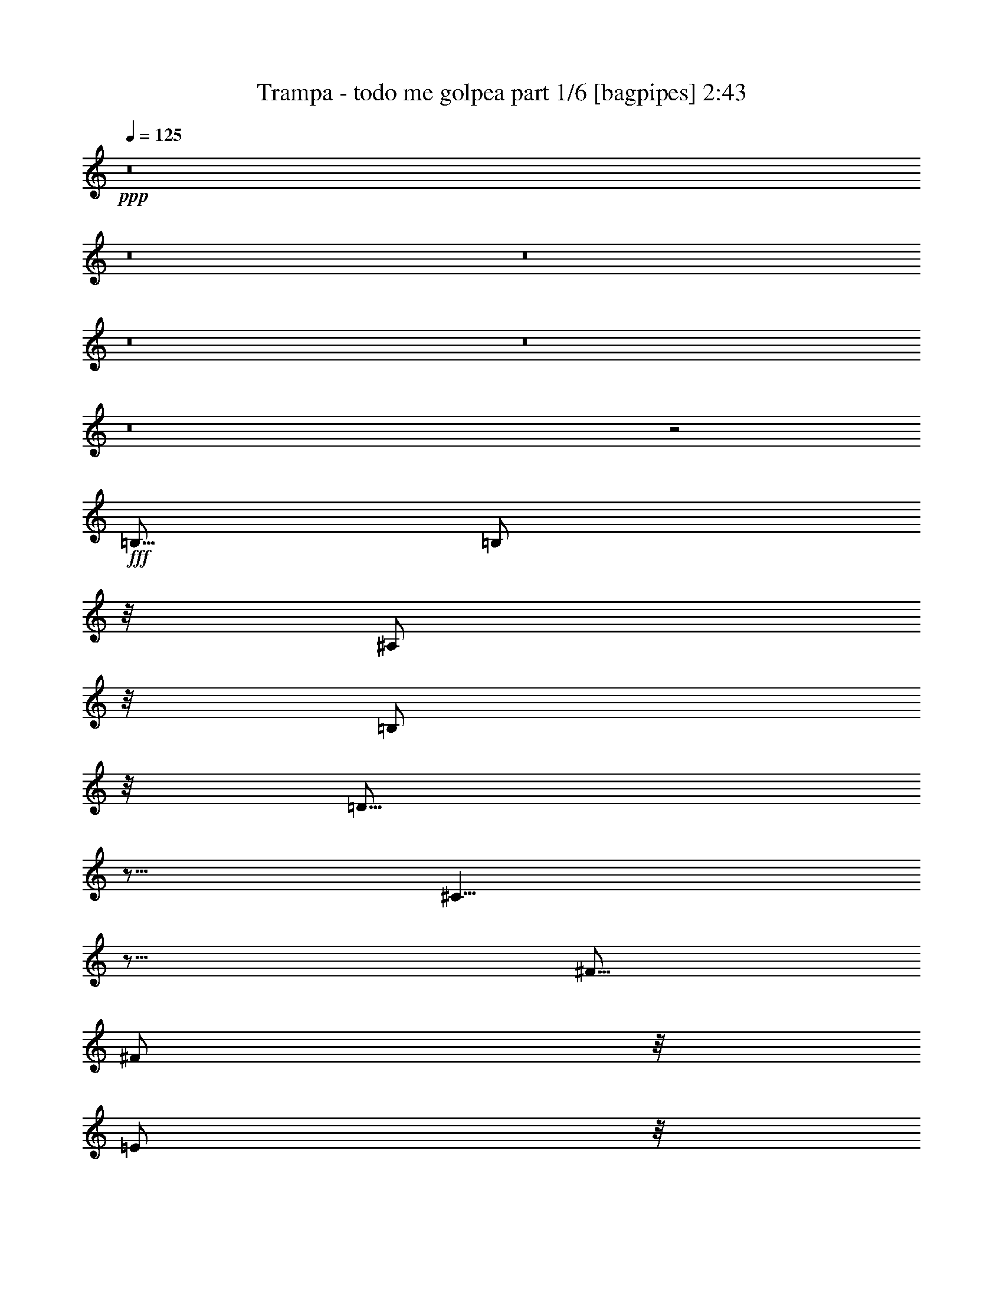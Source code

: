 % Produced with Bruzo's Transcoding Environment
% Transcribed by  Bruzo

X:1
T:  Trampa - todo me golpea part 1/6 [bagpipes] 2:43
Z: Transcribed with BruTE 64
L: 1/4
Q: 125
K: C
+ppp+
z8
z8
z8
z8
z8
z8
z2
+fff+
[=B,5/16]
[=B,/2]
z/8
[^A,/2]
z/8
[=B,/2]
z/8
[=D15/16]
z5/16
[^C5/8]
z15/16
[^F5/16]
[^F/2]
z/8
[=E/2]
z/8
[=D/2]
z/8
[=D/2]
z/8
[^C5/8]
z25/16
[=B,5/16]
[=B,/2]
z/8
[=B,/2]
z/8
[^C/2]
z/8
[=D15/16]
z5/16
[^C5/8]
z5/8
[^C5/16]
[^F5/16]
[^F/2]
z/8
[=E/2]
z/8
[=D/2]
z/8
[=D/2]
z/8
[^C5/8]
z15/16
[^A,5/8]
[=B,5/8]
z5/16
[=B,/2]
z/8
[^C/2]
z/8
[=D15/16]
z5/16
[^C5/8]
z5/16
[^C5/16]
[^C5/16]
[^F5/16]
[^F/2]
z/8
[=E/2]
z/8
[=D/2]
z/8
[=D/2]
z/8
[^C5/8]
z25/16
[=B,5/16]
[=B,/2]
z/8
[=B,/2]
z/8
[^C/2]
z/8
[=D15/16]
z5/16
[^C5/8]
z15/16
[^F5/16]
[^F/2]
z/8
[=E/2]
z/8
[=D/2]
z/8
[=D/2]
z/8
[^C5/8]
z25/16
[^F5/16]
[^F/2]
z/8
[=E/2]
z/8
[=D/2]
z/8
[=G15/8]
z5/16
[=G/2]
z/8
[^F5/16]
[^F/2]
z/8
[=E/2]
z/8
[=D15/16]
[^F13/16]
z/8
[=E5/8]
z15/16
[^F5/16]
[^F/2]
z/8
[=E/2]
z/8
[=D/2]
z/8
[=G5/8]
z25/16
[=G/2]
z/8
[^F/2]
z11/8
[^F/2]
z/8
[=E/2]
z8
z8
z6
[=B,5/16]
[=B,/2]
z/8
[^A,/2]
z/8
[=B,/2]
z/8
[=D15/16]
z5/16
[^C5/8]
z15/16
[^F5/16]
[^F/2]
z/8
[=E/2]
z/8
[=D/2]
z/8
[=D/2]
z/8
[^C5/8]
z25/16
[=B,5/16]
[=B,/2]
z/8
[=B,/2]
z/8
[^C/2]
z/8
[=D15/16]
z5/16
[^C5/8]
z5/16
[^C/2]
z/8
[^F5/8]
z5/16
[=E/2]
z/8
[=D/2]
z/8
[=D/2]
z/8
[^C5/8]
z15/16
[^A,5/8]
[=B,5/16]
[=B,/2]
z/8
[=B,/2]
z/8
[^C/2]
z/8
[=D15/16]
z5/16
[^C5/8]
z5/16
[^C5/16]
[^C5/16]
[^F5/16]
[^F/2]
z/8
[=E/2]
z/8
[=D/2]
z/8
[=D/2]
z/8
[^C5/8]
z25/16
[=B,5/16]
[=B,/2]
z/8
[=B,/2]
z/8
[^C/2]
z/8
[=D15/16]
z5/16
[^C5/8]
z15/16
[^F5/16]
[^F/2]
z/8
[=E/2]
z/8
[=D/2]
z/8
[=D/2]
z/8
[^C5/8]
z25/16
[^F5/16]
[^F/2]
z/8
[=E/2]
z/8
[=D/2]
z/8
[=G15/8]
z5/16
[=G/2]
z/8
[^F5/16]
[^F/2]
z/8
[=E/2]
z/8
[=D15/16]
[^F13/16]
z/8
[=E5/8]
z15/16
[^F5/16]
[^F/2]
z/8
[=E/2]
z/8
[=D/2]
z/8
[=G5/8]
z25/16
[=G/2]
z/8
[^F/2]
z11/8
[^F/2]
z/8
[=E/2]
z2
[^F5/16]
[^F/2]
z/8
[=E/2]
z/8
[=D/2]
z/8
[=G15/8]
z5/16
[=G/2]
z/8
[^F5/16]
[^F/2]
z/8
[=E/2]
z/8
[=D15/16]
[^F13/16]
z/8
[=E5/8]
z15/16
[^F5/16]
[^F/2]
z/8
[=E/2]
z/8
[=D/2]
z/8
[=G5/8]
z25/16
[=G/2]
z/8
[^F/2]
z11/8
[^F/2]
z/8
[=E/2]
z316859/42336
[^F,5953/42336]
[=G,/2]
z/8
[=G,/2]
z/8
[=G,5/16]
[=G,5/8]
z7277/42336
[=G,19183/42336]
z7277/42336
[=G,19183/42336]
z7277/42336
[=G,19183/42336]
z7277/42336
[=G,19183/42336]
z7277/42336
[^F,19183/42336]
z7277/42336
[^F,19183/42336]
z7277/42336
[=E,19183/42336]
z7277/42336
[^F,27121/42336]
z105179/42336
[^F,5953/42336]
[=G,/2]
z/8
[=G,/2]
z/8
[=G,5/16]
[=G,15/16]
[=G,/2]
z/8
[=G,/2]
z/8
[=G,/2]
z/8
[=A,9/8]
z/8
[^F,9/8]
z/8
[=A,9/8]
z/8
[^F,9/8]
z/8
[=B,5/2]
[=A,5/4]
[=G,5/4]
[^F,25/8]
z5/8
[=E,5/16]
[^F,15/16]
[=G,5/2]
[=E,5/4]
[=G,5/4]
[^F,5/2]
z8
z8
z8
z7/2
[^F5/16]
[^F/2]
z/8
[=E/2]
z/8
[=D/2]
z/8
[=G15/8]
z5/16
[=G/2]
z/8
[^F5/16]
[^F/2]
z/8
[=E/2]
z/8
[=D15/16]
[^F13/16]
z/8
[=E5/8]
z15/16
[^F5/16]
[^F/2]
z/8
[=E/2]
z/8
[=D/2]
z/8
[=G5/8]
z25/16
[=G/2]
z/8
[^F/2]
z11/8
[^F/2]
z/8
[=E/2]
z2
[^F5/16]
[^F/2]
z/8
[=E/2]
z/8
[=D/2]
z/8
[=G15/8]
z5/16
[=G/2]
z/8
[^F5/16]
[^F/2]
z/8
[=E/2]
z/8
[=D15/16]
[^F13/16]
z/8
[=E5/8]
z15/16
[^F5/16]
[^F/2]
z/8
[=E/2]
z/8
[=D/2]
z/8
[=G5/8]
z25/16
[=G/2]
z/8
[^F/2]
z11/8
[^F/2]
z/8
[=E/2]
z8
z8
z8
z37/8

X:2
T:  Trampa - todo me golpea part 2/6 [horn] 2:43
Z: Transcribed with BruTE 20
L: 1/4
Q: 125
K: C
+ppp+
z8
z2
+p+
[=B,5/16^F5/16=B5/16]
z5/16
[=B,5/16^F5/16=B5/16]
z5/16
[=B,5/16^F5/16=B5/16]
z5/16
[=B,5/16^F5/16=B5/16]
z5/16
[=A,5/16=E5/16=A5/16]
z5/16
[=A,5/16=E5/16=A5/16]
z5/16
[=A,5/16=E5/16=A5/16]
z5/16
[=A,5/16=E5/16=A5/16]
z5/16
[=G,5/16=D5/16=G5/16]
z5/16
[=G,5/16=D5/16=G5/16]
z5/16
[=G,5/16=D5/16=G5/16]
z5/16
[=G,5/16=D5/16=G5/16]
z5/16
[^F,5/16^C5/16^F5/16]
z5/16
[^F,5/16^C5/16^F5/16]
z5/16
[^F,5/16^C5/16^F5/16]
z5/16
[^F,5/16^C5/16^F5/16]
z5/16
[=B,5/16^F5/16=B5/16]
z5/16
[=B,5/16^F5/16=B5/16]
z5/16
[=B,5/16^F5/16=B5/16]
z5/16
[=B,5/16^F5/16=B5/16]
z5/16
[=A,5/16=E5/16=A5/16]
z5/16
[=A,5/16=E5/16=A5/16]
z5/16
[=A,5/16=E5/16=A5/16]
z5/16
[=A,5/16=E5/16=A5/16]
z5/16
[=G,5/16=D5/16=G5/16]
[=G,5/16=D5/16=G5/16]
[=G,5/16=D5/16=G5/16]
[=G,5/16=D5/16=G5/16]
[^F,5/16^C5/16^F5/16]
[^F,5/16^C5/16^F5/16]
[^F,5/16^C5/16^F5/16]
[^F,5/16^C5/16^F5/16]
[^F,5/16^C5/16^F5/16]
[^F,5/16^C5/16^F5/16]
[^F,5/16^C5/16^F5/16]
[^F,5/16^C5/16^F5/16]
[^F,5/16^C5/16^F5/16]
[^F,5/16^C5/16^F5/16]
[^F,5/16^C5/16^F5/16]
[^F,5/16^C5/16^F5/16]
[=B,5/16^F5/16=B5/16=d5/16]
[=B,5/16^F5/16=B5/16=d5/16]
[=B,5/16^F5/16=B5/16=d5/16]
[=B,5/16^F5/16=B5/16=d5/16]
[=B,5/16^F5/16=B5/16=d5/16]
[=B,5/16^F5/16=B5/16=d5/16]
[=B,5/16^F5/16=B5/16=d5/16]
[=B,5/16^F5/16=B5/16=d5/16]
[=A,5/16=E5/16=A5/16^c5/16]
[=A,5/16=E5/16=A5/16^c5/16]
[=A,5/16=E5/16=A5/16^c5/16]
[=A,5/16=E5/16=A5/16^c5/16]
[=A,5/16=E5/16=A5/16^c5/16]
[=A,5/16=E5/16=A5/16^c5/16]
[=A,5/16=E5/16=A5/16^c5/16]
[=A,5/16=E5/16=A5/16^c5/16]
[=G,5/16=D5/16=G5/16=B5/16]
[=G,5/16=D5/16=G5/16=B5/16]
[=G,5/16=D5/16=G5/16=B5/16]
[=G,5/16=D5/16=G5/16=B5/16]
[=G,5/16=D5/16=G5/16=B5/16]
[=G,5/16=D5/16=G5/16=B5/16]
[=G,5/16=D5/16=G5/16=B5/16]
[=G,5/16=D5/16=G5/16=B5/16]
[^F,5/16^C5/16^F5/16^A5/16]
[^F,5/16^C5/16^F5/16^A5/16]
[^F,5/16^C5/16^F5/16^A5/16]
[^F,5/16^C5/16^F5/16^A5/16]
[^F,5/16^C5/16^F5/16^A5/16]
[^F,5/16^C5/16^F5/16^A5/16]
[^F,5/16^C5/16^F5/16^A5/16]
[^F,5/16^C5/16^F5/16^A5/16]
[=B,5/16^F5/16=B5/16=d5/16]
[=B,5/16^F5/16=B5/16=d5/16]
[=B,5/16^F5/16=B5/16=d5/16]
[=B,5/16^F5/16=B5/16=d5/16]
[=B,5/16^F5/16=B5/16=d5/16]
[=B,5/16^F5/16=B5/16=d5/16]
[=B,5/16^F5/16=B5/16=d5/16]
[=B,5/16^F5/16=B5/16=d5/16]
[=A,5/16=E5/16=A5/16^c5/16]
[=A,5/16=E5/16=A5/16^c5/16]
[=A,5/16=E5/16=A5/16^c5/16]
[=A,5/16=E5/16=A5/16^c5/16]
[=A,5/16=E5/16=A5/16^c5/16]
[=A,5/16=E5/16=A5/16^c5/16]
[=A,5/16=E5/16=A5/16^c5/16]
[=A,5/16=E5/16=A5/16^c5/16]
[=G,5/16=D5/16=G5/16=B5/16]
[=G,5/16=D5/16=G5/16=B5/16]
[=G,5/16=D5/16=G5/16=B5/16]
[=G,5/16=D5/16=G5/16=B5/16]
[=G,5/16=D5/16=G5/16=B5/16]
[=G,5/16=D5/16=G5/16=B5/16]
[=G,5/16=D5/16=G5/16=B5/16]
[=G,5/16=D5/16=G5/16=B5/16]
[^F,5/16^C5/16^F5/16^A5/16]
[^F,5/16^C5/16^F5/16^A5/16]
[^F,5/16^C5/16^F5/16^A5/16]
[^F,5/16^C5/16^F5/16^A5/16]
[^F,5/16^C5/16^F5/16^A5/16]
[^F,5/16^C5/16^F5/16^A5/16]
[^F,5/16^C5/16^F5/16^A5/16]
[^F,5/16^C5/16^F5/16^A5/16]
z8
z8
z8
z8
z8
z5/2
[=G,5/8=D5/8=G5/8]
+mp+
[=G,5/8=D5/8=G5/8]
+p+
[=G,5/16=D5/16=G5/16]
[=G,5/16=D5/16=G5/16]
[=G,5/16=D5/16=G5/16]
[=G,5/16=D5/16=G5/16]
[=D5/8=A5/8=d5/8]
+mp+
[=D5/8=A5/8=d5/8]
+p+
[=D5/16=A5/16=d5/16]
[=D5/16=A5/16=d5/16]
[=D5/16=A5/16=d5/16]
[=D5/16=A5/16=d5/16]
[=C5/8=G5/8=c5/8]
+mp+
[=C5/8=G5/8=c5/8]
+p+
[=C5/16=G5/16=c5/16]
[=C5/16=G5/16=c5/16]
[=C5/16=G5/16=c5/16]
[=C5/16=G5/16=c5/16]
[=B,5/8^F5/8=B5/8]
+mp+
[=B,5/8^F5/8=B5/8]
+p+
[=B,5/16^F5/16=B5/16]
[=B,5/16^F5/16=B5/16]
[=B,5/16^F5/16=B5/16]
[=B,5/16^F5/16=B5/16]
[=G,5/8=D5/8=G5/8]
+mp+
[=G,5/8=D5/8=G5/8]
+p+
[=G,5/16=D5/16=G5/16]
[=G,5/16=D5/16=G5/16]
[=G,5/16=D5/16=G5/16]
[=G,5/16=D5/16=G5/16]
[=D5/8=A5/8=d5/8]
+mp+
[=D5/8=A5/8=d5/8]
+p+
[=D5/16=A5/16=d5/16]
[=D5/16=A5/16=d5/16]
[=D5/16=A5/16=d5/16]
[=D5/16=A5/16=d5/16]
[=A,5/16=E5/16=A5/16]
[=A,5/16=E5/16=A5/16]
[=A,5/16=E5/16=A5/16]
[=A,5/16=E5/16=A5/16]
[^A,5/16=F5/16^A5/16]
[^A,5/16=F5/16^A5/16]
[^A,5/16=F5/16^A5/16]
[^A,5/16=F5/16^A5/16]
[=B,5/16^F5/16=B5/16=d5/16]
[=B,5/16^F5/16=B5/16=d5/16]
[=B,5/16^F5/16=B5/16=d5/16]
[=B,5/16^F5/16=B5/16=d5/16]
[=B,5/16^F5/16=B5/16=d5/16]
[=B,5/16^F5/16=B5/16=d5/16]
[=B,5/16^F5/16=B5/16=d5/16]
[=B,5/16^F5/16=B5/16=d5/16]
[=A,5/16=E5/16=A5/16^c5/16]
[=A,5/16=E5/16=A5/16^c5/16]
[=A,5/16=E5/16=A5/16^c5/16]
[=A,5/16=E5/16=A5/16^c5/16]
[=A,5/16=E5/16=A5/16^c5/16]
[=A,5/16=E5/16=A5/16^c5/16]
[=A,5/16=E5/16=A5/16^c5/16]
[=A,5/16=E5/16=A5/16^c5/16]
[=G,5/16=D5/16=G5/16=B5/16]
[=G,5/16=D5/16=G5/16=B5/16]
[=G,5/16=D5/16=G5/16=B5/16]
[=G,5/16=D5/16=G5/16=B5/16]
[=G,5/16=D5/16=G5/16=B5/16]
[=G,5/16=D5/16=G5/16=B5/16]
[=G,5/16=D5/16=G5/16=B5/16]
[=G,5/16=D5/16=G5/16=B5/16]
[^F,5/16^C5/16^F5/16^A5/16]
[^F,5/16^C5/16^F5/16^A5/16]
[^F,5/16^C5/16^F5/16^A5/16]
[^F,5/16^C5/16^F5/16^A5/16]
[^F,5/16^C5/16^F5/16^A5/16]
[^F,5/16^C5/16^F5/16^A5/16]
[^F,5/16^C5/16^F5/16^A5/16]
[^F,5/16^C5/16^F5/16^A5/16]
[=B,5/16^F5/16=B5/16=d5/16]
[=B,5/16^F5/16=B5/16=d5/16]
[=B,5/16^F5/16=B5/16=d5/16]
[=B,5/16^F5/16=B5/16=d5/16]
[=B,5/16^F5/16=B5/16=d5/16]
[=B,5/16^F5/16=B5/16=d5/16]
[=B,5/16^F5/16=B5/16=d5/16]
[=B,5/16^F5/16=B5/16=d5/16]
[=A,5/16=E5/16=A5/16^c5/16]
[=A,5/16=E5/16=A5/16^c5/16]
[=A,5/16=E5/16=A5/16^c5/16]
[=A,5/16=E5/16=A5/16^c5/16]
[=A,5/16=E5/16=A5/16^c5/16]
[=A,5/16=E5/16=A5/16^c5/16]
[=A,5/16=E5/16=A5/16^c5/16]
[=A,5/16=E5/16=A5/16^c5/16]
[=G,5/16=D5/16=G5/16=B5/16]
[=G,5/16=D5/16=G5/16=B5/16]
[=G,5/16=D5/16=G5/16=B5/16]
[=G,5/16=D5/16=G5/16=B5/16]
[=G,5/16=D5/16=G5/16=B5/16]
[=G,5/16=D5/16=G5/16=B5/16]
[=G,5/16=D5/16=G5/16=B5/16]
[=G,5/16=D5/16=G5/16=B5/16]
[^F,5/16^C5/16^F5/16^A5/16]
[^F,5/16^C5/16^F5/16^A5/16]
[^F,5/16^C5/16^F5/16^A5/16]
[^F,5/16^C5/16^F5/16^A5/16]
[^F,5/16^C5/16^F5/16^A5/16]
[^F,5/16^C5/16^F5/16^A5/16]
[^F,5/16^C5/16^F5/16^A5/16]
[^F,5/16^C5/16^F5/16^A5/16]
z8
z8
z8
z8
z8
z5/2
[=G,5/8=D5/8=G5/8]
+mp+
[=G,5/8=D5/8=G5/8]
+p+
[=G,5/16=D5/16=G5/16]
[=G,5/16=D5/16=G5/16]
[=G,5/16=D5/16=G5/16]
[=G,5/16=D5/16=G5/16]
[=D5/8=A5/8=d5/8]
+mp+
[=D5/8=A5/8=d5/8]
+p+
[=D5/16=A5/16=d5/16]
[=D5/16=A5/16=d5/16]
[=D5/16=A5/16=d5/16]
[=D5/16=A5/16=d5/16]
[=C5/8=G5/8=c5/8]
+mp+
[=C5/8=G5/8=c5/8]
+p+
[=C5/16=G5/16=c5/16]
[=C5/16=G5/16=c5/16]
[=C5/16=G5/16=c5/16]
[=C5/16=G5/16=c5/16]
[=B,5/8^F5/8=B5/8]
+mp+
[=B,5/8^F5/8=B5/8]
+p+
[=B,5/16^F5/16=B5/16]
[=B,5/16^F5/16=B5/16]
[=B,5/16^F5/16=B5/16]
[=B,5/16^F5/16=B5/16]
[=G,5/8=D5/8=G5/8]
+mp+
[=G,5/8=D5/8=G5/8]
+p+
[=G,5/16=D5/16=G5/16]
[=G,5/16=D5/16=G5/16]
[=G,5/16=D5/16=G5/16]
[=G,5/16=D5/16=G5/16]
[=D5/8=A5/8=d5/8]
+mp+
[=D5/8=A5/8=d5/8]
+p+
[=D5/16=A5/16=d5/16]
[=D5/16=A5/16=d5/16]
[=D5/16=A5/16=d5/16]
[=D5/16=A5/16=d5/16]
[=A,5/16=E5/16=A5/16]
[=A,5/16=E5/16=A5/16]
[=A,5/16=E5/16=A5/16]
[=A,5/16=E5/16=A5/16]
[^A,5/16=F5/16^A5/16]
[^A,5/16=F5/16^A5/16]
[^A,5/16=F5/16^A5/16]
[^A,5/16=F5/16^A5/16]
[=B,5/8^F5/8=B5/8]
+mp+
[=B,5/8^F5/8=B5/8]
+p+
[=B,5/16^F5/16=B5/16]
[=B,5/16^F5/16=B5/16]
[=B,5/16^F5/16=B5/16]
[=B,5/16^F5/16=B5/16]
[=G,5/8=D5/8=G5/8]
+mp+
[=G,5/8=D5/8=G5/8]
+p+
[=G,5/16=D5/16=G5/16]
[=G,5/16=D5/16=G5/16]
[=G,5/16=D5/16=G5/16]
[=G,5/16=D5/16=G5/16]
[=D5/8=A5/8=d5/8]
+mp+
[=D5/8=A5/8=d5/8]
+p+
[=D5/16=A5/16=d5/16]
[=D5/16=A5/16=d5/16]
[=D5/16=A5/16=d5/16]
[=D5/16=A5/16=d5/16]
[=C5/8=G5/8=c5/8]
+mp+
[=C5/8=G5/8=c5/8]
+p+
[=C5/16=G5/16=c5/16]
[=C5/16=G5/16=c5/16]
[=C5/16=G5/16=c5/16]
[=C5/16=G5/16=c5/16]
[=B,5/8^F5/8=B5/8]
+mp+
[=B,5/8^F5/8=B5/8]
+p+
[=B,5/16^F5/16=B5/16]
[=B,5/16^F5/16=B5/16]
[=B,5/16^F5/16=B5/16]
[=B,5/16^F5/16=B5/16]
[=G,5/8=D5/8=G5/8]
+mp+
[=G,5/8=D5/8=G5/8]
+p+
[=G,5/16=D5/16=G5/16]
[=G,5/16=D5/16=G5/16]
[=G,5/16=D5/16=G5/16]
[=G,5/16=D5/16=G5/16]
[=D5/8=A5/8=d5/8]
+mp+
[=D5/8=A5/8=d5/8]
+p+
[=D5/16=A5/16=d5/16]
[=D5/16=A5/16=d5/16]
[=D5/16=A5/16=d5/16]
[=D5/16=A5/16=d5/16]
[=A,5/16=E5/16=A5/16]
[=A,5/16=E5/16=A5/16]
[=A,5/16=E5/16=A5/16]
[=A,5/16=E5/16=A5/16]
[^A,5/16=F5/16^A5/16]
[^A,5/16=F5/16^A5/16]
[^A,5/16=F5/16^A5/16]
[^A,5/16=F5/16^A5/16]
[^F,5/8^C5/8^F5/8]
[^F,5/8^C5/8^F5/8]
[^F,5/16^C5/16^F5/16]
[^F,5/16^C5/16^F5/16]
[^F,5/16^C5/16^F5/16]
[^F,5/16^C5/16^F5/16]
[=E,5/16=B,5/16=E5/16]
[^F,5/16^C5/16^F5/16]
[^F,5/16^C5/16^F5/16]
[^F,5/16^C5/16^F5/16]
[^F,5/16^C5/16^F5/16]
[^F,5/16^C5/16^F5/16]
[^F,5/16^C5/16^F5/16]
[^F,5/16^C5/16^F5/16]
+ppp+
[=d5/16]
z5/16
[^c5/16]
z5/16
[=B5/16]
z5/16
[^c5/16]
z5/16
[=B5/16]
z5/16
[=A5/16]
z5/16
[=B5/16]
z5/16
[=A5/16]
z5/16
[=G5/16]
z5/16
[=A5/16]
z5/16
[=G5/16]
z5/16
[^F5/16]
z5/16
[=G5/16]
z5/16
[=A5/16]
z5/16
[=G5/16]
z5/16
[^F5/16]
z5/16
[=d5/16]
z5/16
[^c5/16]
z5/16
[=B5/16]
z5/16
[^c5/16]
z5/16
[=B5/16]
z5/16
[=A5/16]
z5/16
[=B5/16]
z5/16
[=A5/16]
z5/16
[=G5/16]
z5/16
[=A5/16]
z5/16
[=G5/16]
z5/16
[^F5/16]
z5/16
[=G5/16]
z5/16
[=A5/16]
z5/16
[=G5/16]
z5/16
[^F5/16]
z5/16
[=E5/16]
z5/16
[^F5/16]
z5/16
[=G5/16]
z5/16
[^F5/16]
z5/16
[=E5/16]
z5/16
[^F5/16]
z5/16
[=G5/16]
z5/16
[^F5/16]
z5/16
[^F5/16]
z5/16
[=G5/16]
z5/16
[=A5/16]
z5/16
[=G5/16]
z5/16
[^F5/16]
z5/16
[=G5/16]
z5/16
[=A5/16]
z5/16
[=G5/16]
z5/16
[=C5/16=G5/16=c5/16]
z5/16
[=C5/16=G5/16=c5/16]
z5/16
[=C5/16=G5/16=c5/16]
z5/16
[=C5/16=G5/16=c5/16]
z5/16
[=C5/16=G5/16=c5/16]
z5/16
[=C5/16=G5/16=c5/16]
z5/16
[=C5/16=G5/16=c5/16]
z5/16
[=C5/16=G5/16=c5/16]
z5/16
[=B,5/16^F5/16=B5/16]
z5/16
[=B,5/16^F5/16=B5/16]
z5/16
[=B,5/16^F5/16=B5/16]
z5/16
[=B,5/16^F5/16=B5/16]
z5/16
[=B,5/16^F5/16=B5/16]
z5/16
[=B,5/16^F5/16=B5/16]
z5/16
[=B,5/16^F5/16=B5/16]
z5/16
[=B,5/16^F5/16=B5/16]
z5/16
[=A5/16=B5/16]
[=A5/16=B5/16]
[=A5/16=B5/16]
[=A5/16=B5/16]
[=A5/16=B5/16]
[=A5/16=B5/16]
[=A5/16=B5/16]
[=A5/16=B5/16]
[=A5/16=B5/16]
[=A5/16=d5/16]
[=A5/16=d5/16]
[=A5/16=d5/16]
[=A5/16=d5/16]
[=A5/16=d5/16]
[=A5/16=d5/16]
[=A5/16=d5/16]
[^F5/16=d5/16]
[^F5/16=d5/16]
[^F5/16=d5/16]
[^F5/16=d5/16]
[^F5/16=d5/16]
[^F5/16=d5/16]
[^F5/16=d5/16]
[^F5/16=d5/16]
[^F5/16^c5/16]
[^F5/16^c5/16]
[^F5/16^c5/16]
[^F5/16^c5/16]
[^F5/16^c5/16]
[^F5/16^c5/16]
[^F5/16^c5/16]
[^F5/16^c5/16]
[^F5/16=B5/16]
[^F5/16=B5/16]
[^F5/16=B5/16]
[^F5/16=B5/16]
[^F5/16=B5/16]
[^F5/16=B5/16]
[^F5/16=B5/16]
[^F5/16=B5/16]
[=E5/16=A5/16]
[=E5/16=A5/16]
[=E5/16=A5/16]
[=E5/16=A5/16]
[=E5/16=A5/16]
[=E5/16=A5/16]
[=E5/16=A5/16]
[=E5/16=A5/16]
[=D5/16=G5/16]
[=D5/16=G5/16]
[=D5/16=G5/16]
[=D5/16=G5/16]
[=D5/16=G5/16]
[=D5/16=G5/16]
[=D5/16=G5/16]
[=D5/16=G5/16]
[=D5/16^F5/16]
[=D5/16^F5/16]
[=D5/16^F5/16]
[=D5/16^F5/16]
[=D5/16^F5/16]
[=D5/16^F5/16]
[=D5/16^F5/16]
[=D5/16^F5/16]
[=B,5/16^F5/16]
[=B,5/16^F5/16]
[=B,5/16^F5/16]
[=B,5/16^F5/16]
[=A,5/16=E5/16]
[=A,5/16=E5/16]
[=A,5/16=E5/16]
[=A,5/16=E5/16]
[^F,5/16^C5/16]
[^F,5/16^C5/16]
[^F,5/16^C5/16]
[^F,5/16^C5/16]
[^F,5/16^C5/16]
[^F,5/16^C5/16]
[^F,5/16^C5/16]
[^F,5/16^C5/16]
[^F,5/16^C5/16]
z35/16
+p+
[=G,5/8=D5/8=G5/8]
+mp+
[=G,5/8=D5/8=G5/8]
+p+
[=G,5/16=D5/16=G5/16]
[=G,5/16=D5/16=G5/16]
[=G,5/16=D5/16=G5/16]
[=G,5/16=D5/16=G5/16]
[=D5/8=A5/8=d5/8]
+mp+
[=D5/8=A5/8=d5/8]
+p+
[=D5/16=A5/16=d5/16]
[=D5/16=A5/16=d5/16]
[=D5/16=A5/16=d5/16]
[=D5/16=A5/16=d5/16]
[=C5/8=G5/8=c5/8]
+mp+
[=C5/8=G5/8=c5/8]
+p+
[=C5/16=G5/16=c5/16]
[=C5/16=G5/16=c5/16]
[=C5/16=G5/16=c5/16]
[=C5/16=G5/16=c5/16]
[=B,5/8^F5/8=B5/8]
+mp+
[=B,5/8^F5/8=B5/8]
+p+
[=B,5/16^F5/16=B5/16]
[=B,5/16^F5/16=B5/16]
[=B,5/16^F5/16=B5/16]
[=B,5/16^F5/16=B5/16]
[=G,5/8=D5/8=G5/8]
+mp+
[=G,5/8=D5/8=G5/8]
+p+
[=G,5/16=D5/16=G5/16]
[=G,5/16=D5/16=G5/16]
[=G,5/16=D5/16=G5/16]
[=G,5/16=D5/16=G5/16]
[=D5/8=A5/8=d5/8]
+mp+
[=D5/8=A5/8=d5/8]
+p+
[=D5/16=A5/16=d5/16]
[=D5/16=A5/16=d5/16]
[=D5/16=A5/16=d5/16]
[=D5/16=A5/16=d5/16]
[=A,5/16=E5/16=A5/16]
[=A,5/16=E5/16=A5/16]
[=A,5/16=E5/16=A5/16]
[=A,5/16=E5/16=A5/16]
[^A,5/16=F5/16^A5/16]
[^A,5/16=F5/16^A5/16]
[^A,5/16=F5/16^A5/16]
[^A,5/16=F5/16^A5/16]
[=B,5/2^F5/2=B5/2]
[=G,5/8=D5/8=G5/8]
+mp+
[=G,5/8=D5/8=G5/8]
+p+
[=G,5/16=D5/16=G5/16]
[=G,5/16=D5/16=G5/16]
[=G,5/16=D5/16=G5/16]
[=G,5/16=D5/16=G5/16]
[=D5/8=A5/8=d5/8]
+mp+
[=D5/8=A5/8=d5/8]
+p+
[=D5/16=A5/16=d5/16]
[=D5/16=A5/16=d5/16]
[=D5/16=A5/16=d5/16]
[=D5/16=A5/16=d5/16]
[=C5/8=G5/8=c5/8]
+mp+
[=C5/8=G5/8=c5/8]
+p+
[=C5/16=G5/16=c5/16]
[=C5/16=G5/16=c5/16]
[=C5/16=G5/16=c5/16]
[=C5/16=G5/16=c5/16]
[=B,5/8^F5/8=B5/8]
+mp+
[=B,5/8^F5/8=B5/8]
+p+
[=B,5/16^F5/16=B5/16]
[=B,5/16^F5/16=B5/16]
[=B,5/16^F5/16=B5/16]
[=B,5/16^F5/16=B5/16]
[=G,5/8=D5/8=G5/8]
+mp+
[=G,5/8=D5/8=G5/8]
+p+
[=G,5/16=D5/16=G5/16]
[=G,5/16=D5/16=G5/16]
[=G,5/16=D5/16=G5/16]
[=G,5/16=D5/16=G5/16]
[=D5/8=A5/8=d5/8]
+mp+
[=D5/8=A5/8=d5/8]
+p+
[=D5/16=A5/16=d5/16]
[=D5/16=A5/16=d5/16]
[=D5/16=A5/16=d5/16]
[=D5/16=A5/16=d5/16]
[=A,5/16=E5/16=A5/16]
[=A,5/16=E5/16=A5/16]
[=A,5/16=E5/16=A5/16]
[=A,5/16=E5/16=A5/16]
[^A,5/16=F5/16^A5/16]
[^A,5/16=F5/16^A5/16]
[^A,5/16=F5/16^A5/16]
[^A,5/16=F5/16^A5/16]
[=B,5/16^F5/16=B5/16=d5/16]
[=B,5/16^F5/16=B5/16=d5/16]
[=B,5/16^F5/16=B5/16=d5/16]
[=B,5/16^F5/16=B5/16=d5/16]
[=B,5/16^F5/16=B5/16=d5/16]
[=B,5/16^F5/16=B5/16=d5/16]
[=B,5/16^F5/16=B5/16=d5/16]
[=B,5/16^F5/16=B5/16=d5/16]
[=A,5/16=E5/16=A5/16^c5/16]
[=A,5/16=E5/16=A5/16^c5/16]
[=A,5/16=E5/16=A5/16^c5/16]
[=A,5/16=E5/16=A5/16^c5/16]
[=A,5/16=E5/16=A5/16^c5/16]
[=A,5/16=E5/16=A5/16^c5/16]
[=A,5/16=E5/16=A5/16^c5/16]
[=A,5/16=E5/16=A5/16^c5/16]
[=G,5/16=D5/16=G5/16=B5/16]
[=G,5/16=D5/16=G5/16=B5/16]
[=G,5/16=D5/16=G5/16=B5/16]
[=G,5/16=D5/16=G5/16=B5/16]
[=G,5/16=D5/16=G5/16=B5/16]
[=G,5/16=D5/16=G5/16=B5/16]
[=G,5/16=D5/16=G5/16=B5/16]
[=G,5/16=D5/16=G5/16=B5/16]
[^F,5/16^C5/16^F5/16^A5/16]
[^F,5/16^C5/16^F5/16^A5/16]
[^F,5/16^C5/16^F5/16^A5/16]
[^F,5/16^C5/16^F5/16^A5/16]
[^F,5/16^C5/16^F5/16^A5/16]
[^F,5/16^C5/16^F5/16^A5/16]
[^F,5/16^C5/16^F5/16^A5/16]
[^F,5/16^C5/16^F5/16^A5/16]
[=B,5/16^F5/16=B5/16=d5/16]
[=B,5/16^F5/16=B5/16=d5/16]
[=B,5/16^F5/16=B5/16=d5/16]
[=B,5/16^F5/16=B5/16=d5/16]
[=B,5/16^F5/16=B5/16=d5/16]
[=B,5/16^F5/16=B5/16=d5/16]
[=B,5/16^F5/16=B5/16=d5/16]
[=B,5/16^F5/16=B5/16=d5/16]
[=A,5/16=E5/16=A5/16^c5/16]
[=A,5/16=E5/16=A5/16^c5/16]
[=A,5/16=E5/16=A5/16^c5/16]
[=A,5/16=E5/16=A5/16^c5/16]
[=A,5/16=E5/16=A5/16^c5/16]
[=A,5/16=E5/16=A5/16^c5/16]
[=A,5/16=E5/16=A5/16^c5/16]
[=A,5/16=E5/16=A5/16^c5/16]
[=G,5/16=D5/16=G5/16=B5/16]
[=G,5/16=D5/16=G5/16=B5/16]
[=G,5/16=D5/16=G5/16=B5/16]
[=G,5/16=D5/16=G5/16=B5/16]
[=G,5/16=D5/16=G5/16=B5/16]
[=G,5/16=D5/16=G5/16=B5/16]
[=G,5/16=D5/16=G5/16=B5/16]
[=G,5/16=D5/16=G5/16=B5/16]
[^F,5/16^C5/16^F5/16^A5/16]
[^F,5/16^C5/16^F5/16^A5/16]
[^F,5/16^C5/16^F5/16^A5/16]
[^F,5/16^C5/16^F5/16^A5/16]
[^F,5/16^C5/16^F5/16^A5/16]
[^F,5/16^C5/16^F5/16^A5/16]
[^F,5/16^C5/16^F5/16^A5/16]
[^F,5/16^C5/16^F5/16^A5/16]
[^F,5/16^C5/16^F5/16^A5/16]
z101/16

X:3
T:  Trampa - todo me golpea part 3/6 [flute] 2:43
Z: Transcribed with BruTE 50
L: 1/4
Q: 125
K: C
+ppp+
z8
z8
z8
z8
z8
z8
z8
z8
z8
z8
z8
z2
+mp+
[^F5/16]
[^F/2]
z/8
[=E/2]
z3/4
[=G15/8]
z95/16
+ff+
[^F5/16^c5/16]
[^F5/16-^c5/16]
[^F3/16^c3/16-]
[^c/8]
[=E5/16-^c5/16]
[=E3/16^c3/16-]
[^c/8]
[^c5/16]
[^c5/16]
[=G5/16-^c5/16]
[=G5/16=B5/16]
[=B5/16]
[=B5/16]
[=B5/16]
[=B5/16]
[=B5/16]
[=B5/16]
[=B5/16]
[=A5/16]
[=A5/16]
[=A5/16]
[=A5/16]
[=A5/16]
[=A5/16]
[=A5/16]
[=A5/16]
[=B5/16]
[=B5/16]
[=B5/16]
[=B5/16]
[=B5/16]
[=B5/16]
[=B5/16]
[=B5/16]
z8
z8
z8
z8
z8
z8
z8
z4
+mp+
[^F5/16]
[^F/2]
z/8
[=E/2]
z3/4
[=G15/8]
z95/16
+ff+
[^F5/16^c5/16]
[^F5/16-^c5/16]
[^F3/16^c3/16-]
[^c/8]
[=E5/16-^c5/16]
[=E3/16^c3/16-]
[^c/8]
[^c5/16]
[^c5/16]
[=G5/16-^c5/16]
[=G5/16=B5/16]
[=B5/16]
[=B5/16]
[=B5/16]
[=B5/16]
[=B5/16]
[=B5/16]
[=B5/16]
[=A5/16]
[=A5/16]
[=A5/16]
[=A5/16]
[=A5/16]
[=A5/16]
[=A5/16]
[=A5/16]
[=B5/16]
[=B5/16]
[=B5/16]
[=B5/16]
[=B5/16]
[=B5/16]
[=B5/16]
[=B5/16]
+mp+
[^F5/16]
[^F/2]
z/8
[=E/2]
z3/4
[=G15/8]
z95/16
+ff+
[^F5/16^c5/16]
[^F5/16-^c5/16]
[^F3/16^c3/16-]
[^c/8]
[=E5/16-^c5/16]
[=E3/16^c3/16-]
[^c/8]
[^c5/16]
[^c5/16]
[=G5/16-^c5/16]
[=G5/16=B5/16]
[=B5/16]
[=B5/16]
[=B5/16]
[=B5/16]
[=B5/16]
[=G5/16-=B5/16]
[=G3/16=B3/16-]
[=B/8]
[^F5/16-=A5/16]
[^F3/16=A3/16-]
[=A/8]
[=A5/16]
[=A5/16]
[=A5/16]
[=A5/16]
[^F5/16-=A5/16]
[^F3/16=A3/16-]
[=A/8]
[=E5/16-=B5/16]
[=E3/16=B3/16-]
[=B/8]
[=B5/16]
[=B5/16]
[^A5/16]
[^A5/16]
[^A5/16]
[^A5/16]
z8
z8
z8
z8
z8
z8
z8
z8
z6
+mp+
[^F5/16]
[^F/2]
z/8
[=E/2]
z3/4
[=G15/8]
z95/16
+ff+
[^F5/16^c5/16]
[^F5/16-^c5/16]
[^F3/16^c3/16-]
[^c/8]
[=E5/16-^c5/16]
[=E3/16^c3/16-]
[^c/8]
[^c5/16]
[^c5/16]
[=G5/16-^c5/16]
[=G5/16=B5/16]
[=B5/16]
[=B5/16]
[=B5/16]
[=B5/16]
[=B5/16]
[=B5/16]
[=B5/16]
[=A5/16]
[=A5/16]
[=A5/16]
[=A5/16]
[=A5/16]
[=A5/16]
[=A5/16]
[=A5/16]
[=B5/16]
[=B5/16]
[=B5/16]
[=B5/16]
[^A5/16]
[^A5/16]
[^A5/16]
[^A5/16]
+mp+
[^F5/16]
[^F/2]
z/8
[=E/2]
z3/4
[=G15/8]
z95/16
+ff+
[^F5/16^c5/16]
[^F5/16-^c5/16]
[^F3/16^c3/16-]
[^c/8]
[=E5/16-^c5/16]
[=E3/16^c3/16-]
[^c/8]
[^c5/16]
[^c5/16]
[=G5/16-^c5/16]
[=G5/16=B5/16]
[=B5/16]
[=B5/16]
[=B5/16]
[=B5/16]
[=B5/16]
[=B5/16]
[=B5/16]
[=A5/16]
[=A5/16]
[=A5/16]
[=A5/16]
[=A5/16]
[=A5/16]
[=A5/16]
[=A5/16]
[=B5/16]
[=B5/16]
[=B5/16]
[=B5/16]
[^A5/16]
[^A5/16]
[^A5/16]
[^A5/16]
z8
z8
z8
z21/8

X:4
T:  Trampa - todo me golpea part 4/6 [lute] 2:43
Z: Transcribed with BruTE 100
L: 1/4
Q: 125
K: C
+ppp+
z8
z2
+f+
[=B,5/16^F5/16=B5/16]
z5/16
[=B,5/16^F5/16=B5/16]
z5/16
[=B,5/16^F5/16=B5/16]
z5/16
[=B,5/16^F5/16=B5/16]
z5/16
[=A,5/16=E5/16=A5/16]
z5/16
[=A,5/16=E5/16=A5/16]
z5/16
[=A,5/16=E5/16=A5/16]
z5/16
[=A,5/16=E5/16=A5/16]
z5/16
[=G,5/16=D5/16=G5/16]
z5/16
[=G,5/16=D5/16=G5/16]
z5/16
[=G,5/16=D5/16=G5/16]
z5/16
[=G,5/16=D5/16=G5/16]
z5/16
[^F,5/16^C5/16^F5/16]
z5/16
[^F,5/16^C5/16^F5/16]
z5/16
[^F,5/16^C5/16^F5/16]
z5/16
[^F,5/16^C5/16^F5/16]
z5/16
[=B,5/16^F5/16=B5/16]
z5/16
[=B,5/16^F5/16=B5/16]
z5/16
[=B,5/16^F5/16=B5/16]
z5/16
[=B,5/16^F5/16=B5/16]
z5/16
[=A,5/16=E5/16=A5/16]
z5/16
[=A,5/16=E5/16=A5/16]
z5/16
[=A,5/16=E5/16=A5/16]
z5/16
[=A,5/16=E5/16=A5/16]
z5/16
[=G,5/16=D5/16=G5/16]
[=G,5/16=D5/16=G5/16]
[=G,5/16=D5/16=G5/16]
[=G,5/16=D5/16=G5/16]
[^F,5/16^C5/16^F5/16]
[^F,5/16^C5/16^F5/16]
[^F,5/16^C5/16^F5/16]
[^F,5/16^C5/16^F5/16]
[^F,5/16^C5/16^F5/16]
[^F,5/16^C5/16^F5/16]
[^F,5/16^C5/16^F5/16]
[^F,5/16^C5/16^F5/16]
[^F,5/16^C5/16^F5/16]
[^F,5/16^C5/16^F5/16]
[^F,5/16^C5/16^F5/16]
[^F,5/16^C5/16^F5/16]
[=B,5/16^F5/16=B5/16]
[=B,5/16^F5/16=B5/16]
[=B,5/16^F5/16=B5/16]
[=B,5/16^F5/16=B5/16]
[=B,5/16^F5/16=B5/16]
[=B,5/16^F5/16=B5/16]
[=B,5/16^F5/16=B5/16]
[=B,5/16^F5/16=B5/16]
[=A,5/16=E5/16=A5/16]
[=A,5/16=E5/16=A5/16]
[=A,5/16=E5/16=A5/16]
[=A,5/16=E5/16=A5/16]
[=A,5/16=E5/16=A5/16]
[=A,5/16=E5/16=A5/16]
[=A,5/16=E5/16=A5/16]
[=A,5/16=E5/16=A5/16]
[=G,5/16=D5/16=G5/16]
[=G,5/16=D5/16=G5/16]
[=G,5/16=D5/16=G5/16]
[=G,5/16=D5/16=G5/16]
[=G,5/16=D5/16=G5/16]
[=G,5/16=D5/16=G5/16]
[=G,5/16=D5/16=G5/16]
[=G,5/16=D5/16=G5/16]
[^F,5/16^C5/16^F5/16]
[^F,5/16^C5/16^F5/16]
[^F,5/16^C5/16^F5/16]
[^F,5/16^C5/16^F5/16]
[^F,5/16^C5/16^F5/16]
[^F,5/16^C5/16^F5/16]
[^F,5/16^C5/16^F5/16]
[^F,5/16^C5/16^F5/16]
[=B,5/16^F5/16=B5/16]
[=B,5/16^F5/16=B5/16]
[=B,5/16^F5/16=B5/16]
[=B,5/16^F5/16=B5/16]
[=B,5/16^F5/16=B5/16]
[=B,5/16^F5/16=B5/16]
[=B,5/16^F5/16=B5/16]
[=B,5/16^F5/16=B5/16]
[=A,5/16=E5/16=A5/16]
[=A,5/16=E5/16=A5/16]
[=A,5/16=E5/16=A5/16]
[=A,5/16=E5/16=A5/16]
[=A,5/16=E5/16=A5/16]
[=A,5/16=E5/16=A5/16]
[=A,5/16=E5/16=A5/16]
[=A,5/16=E5/16=A5/16]
[=G,5/16=D5/16=G5/16]
[=G,5/16=D5/16=G5/16]
[=G,5/16=D5/16=G5/16]
[=G,5/16=D5/16=G5/16]
[=G,5/16=D5/16=G5/16]
[=G,5/16=D5/16=G5/16]
[=G,5/16=D5/16=G5/16]
[=G,5/16=D5/16=G5/16]
[^F,5/16^C5/16^F5/16]
[^F,5/16^C5/16^F5/16]
[^F,5/16^C5/16^F5/16]
[^F,5/16^C5/16^F5/16]
[^F,5/16^C5/16^F5/16]
[^F,5/16^C5/16^F5/16]
[^F,5/16^C5/16^F5/16]
[^F,5/16^C5/16^F5/16]
+mp+
[=B5/16]
[=B5/16]
[^f5/16]
[^f5/16]
[=a5/16]
[=a5/16]
[^f5/16]
[^f5/16]
[=B5/16]
[=B5/16]
[=e5/16]
[=e5/16]
[=g5/16]
[=g5/16]
[=e5/16]
[=e5/16]
[=B5/16]
[=B5/16]
[=d5/16]
[=d5/16]
[^f5/16]
[^f5/16]
[=d5/16]
[=d5/16]
[=A5/16]
[=A5/16]
[^c5/16]
[^c5/16]
[=e5/16]
[=e5/16]
[^c5/16]
[^c5/16]
[=G5/16]
[=G5/16]
[=G5/16]
[=G5/16]
[^F5/16]
[^F5/16]
[^F5/16]
[^F5/16]
[=E5/16]
[=E5/16]
[=E5/16]
[=E5/16]
[=D5/16]
[=D5/16]
[=D5/16]
[=D5/16]
[^C5/16]
[^C5/16]
[^C5/16]
[^C5/16]
[=B,5/16]
[=B,5/16]
[=B,5/16]
[=B,5/16]
[^A,5/2]
[^F5/16]
[^F5/16]
[^F5/16]
[^F5/16]
[^F5/16]
[^F5/16]
[^F5/16]
[^F5/16]
[=d5/16]
[=d5/16]
[=d5/16]
[=d5/16]
[^c5/16]
[^c5/16]
[^c5/16]
[^c5/16]
[=A5/16]
[=A5/16]
[=A5/16]
[=A5/16]
[=A5/16]
[=A5/16]
[=A5/16]
[=A5/16]
[=G5/16]
[=G5/16]
[=G5/16]
[=G5/16]
[=G5/16]
[=G5/16]
[=G5/16]
[=G5/16]
[^F5/16]
[^F5/16]
[^F5/16]
[^F5/16]
[^F5/16]
[^F5/16]
[^F5/16]
[^F5/16]
[=E5/16]
[=E5/16]
[=E5/16]
[=E5/16]
[=D5/16]
[=D5/16]
[=D5/16]
[=D5/16]
[=D5/16]
[=D5/16]
[=D5/16]
[=D5/16]
[=D5/16]
[=D5/16]
[=D5/16]
[=D5/16]
[=A5/16]
[=B5/16]
[=B5/16]
[=B5/16]
[=B5/16]
[=A5/16]
[=A5/16]
[=A5/16]
[=A5/16]
z35/16
+f+
[=G,5/8=D5/8=G5/8]
[=G,5/16=D5/16=G5/16]
[=G,5/16=D5/16=G5/16]
[=G,5/16=D5/16=G5/16]
[=G,5/16=D5/16=G5/16]
[=G,5/16=D5/16=G5/16]
[=G,5/16=D5/16=G5/16]
[=D5/8=A5/8=d5/8]
[=D5/16=A5/16=d5/16]
[=D5/16=A5/16=d5/16]
[=D5/16=A5/16=d5/16]
[=D5/16=A5/16=d5/16]
[=D5/16=A5/16=d5/16]
[=D5/16=A5/16=d5/16]
[=C5/8=G5/8=c5/8]
[=C5/16=G5/16=c5/16]
[=C5/16=G5/16=c5/16]
[=C5/16=G5/16=c5/16]
[=C5/16=G5/16=c5/16]
[=C5/16=G5/16=c5/16]
[=C5/16=G5/16=c5/16]
[=B,5/8^F5/8=B5/8]
[=B,5/16^F5/16=B5/16]
[=B,5/16^F5/16=B5/16]
[=B,5/16^F5/16=B5/16]
[=B,5/16^F5/16=B5/16]
[=B,5/16^F5/16=B5/16]
[=B,5/16^F5/16=B5/16]
[=G,5/8=D5/8=G5/8]
[=G,5/16=D5/16=G5/16]
[=G,5/16=D5/16=G5/16]
[=G,5/16=D5/16=G5/16]
[=G,5/16=D5/16=G5/16]
[=G,5/16=D5/16=G5/16]
[=G,5/16=D5/16=G5/16]
[=D5/8=A5/8=d5/8]
[=D5/16=A5/16=d5/16]
[=D5/16=A5/16=d5/16]
[=D5/16=A5/16=d5/16]
[=D5/16=A5/16=d5/16]
[=D5/16=A5/16=d5/16]
[=D5/16=A5/16=d5/16]
[=A,5/16=E5/16=A5/16]
[=A,5/16=E5/16=A5/16]
[=A,5/16=E5/16=A5/16]
[=A,5/16=E5/16=A5/16]
[^A,5/16=F5/16^A5/16]
[^A,5/16=F5/16^A5/16]
[^A,5/16=F5/16^A5/16]
[^A,5/16=F5/16^A5/16]
[=B,5/16^F5/16=B5/16]
[=B,5/16^F5/16=B5/16]
[=B,5/16^F5/16=B5/16]
[=B,5/16^F5/16=B5/16]
[=B,5/16^F5/16=B5/16]
[=B,5/16^F5/16=B5/16]
[=B,5/16^F5/16=B5/16]
[=B,5/16^F5/16=B5/16]
[=A,5/16=E5/16=A5/16]
[=A,5/16=E5/16=A5/16]
[=A,5/16=E5/16=A5/16]
[=A,5/16=E5/16=A5/16]
[=A,5/16=E5/16=A5/16]
[=A,5/16=E5/16=A5/16]
[=A,5/16=E5/16=A5/16]
[=A,5/16=E5/16=A5/16]
[=G,5/16=D5/16=G5/16]
[=G,5/16=D5/16=G5/16]
[=G,5/16=D5/16=G5/16]
[=G,5/16=D5/16=G5/16]
[=G,5/16=D5/16=G5/16]
[=G,5/16=D5/16=G5/16]
[=G,5/16=D5/16=G5/16]
[=G,5/16=D5/16=G5/16]
[^F,5/16^C5/16^F5/16]
[^F,5/16^C5/16^F5/16]
[^F,5/16^C5/16^F5/16]
[^F,5/16^C5/16^F5/16]
[^F,5/16^C5/16^F5/16]
[^F,5/16^C5/16^F5/16]
[^F,5/16^C5/16^F5/16]
[^F,5/16^C5/16^F5/16]
[=B,5/16^F5/16=B5/16]
[=B,5/16^F5/16=B5/16]
[=B,5/16^F5/16=B5/16]
[=B,5/16^F5/16=B5/16]
[=B,5/16^F5/16=B5/16]
[=B,5/16^F5/16=B5/16]
[=B,5/16^F5/16=B5/16]
[=B,5/16^F5/16=B5/16]
[=A,5/16=E5/16=A5/16]
[=A,5/16=E5/16=A5/16]
[=A,5/16=E5/16=A5/16]
[=A,5/16=E5/16=A5/16]
[=A,5/16=E5/16=A5/16]
[=A,5/16=E5/16=A5/16]
[=A,5/16=E5/16=A5/16]
[=A,5/16=E5/16=A5/16]
[=G,5/16=D5/16=G5/16]
[=G,5/16=D5/16=G5/16]
[=G,5/16=D5/16=G5/16]
[=G,5/16=D5/16=G5/16]
[=G,5/16=D5/16=G5/16]
[=G,5/16=D5/16=G5/16]
[=G,5/16=D5/16=G5/16]
[=G,5/16=D5/16=G5/16]
[^F,5/16^C5/16^F5/16]
[^F,5/16^C5/16^F5/16]
[^F,5/16^C5/16^F5/16]
[^F,5/16^C5/16^F5/16]
[^F,5/16^C5/16^F5/16]
[^F,5/16^C5/16^F5/16]
[^F,5/16^C5/16^F5/16]
[^F,5/16^C5/16^F5/16]
+mp+
[=B5/16]
[=B5/16]
[^f5/16]
[^f5/16]
[=a5/16]
[=a5/16]
[^f5/16]
[^f5/16]
[=B5/16]
[=B5/16]
[=e5/16]
[=e5/16]
[=g5/16]
[=g5/16]
[=e5/16]
[=e5/16]
[=B5/16]
[=B5/16]
[=d5/16]
[=d5/16]
[^f5/16]
[^f5/16]
[=d5/16]
[=d5/16]
[=A5/16]
[=A5/16]
[^c5/16]
[^c5/16]
[=e5/16]
[=e5/16]
[^c5/16]
[^c5/16]
[=G5/16]
[=G5/16]
[=G5/16]
[=G5/16]
[^F5/16]
[^F5/16]
[^F5/16]
[^F5/16]
[=E5/16]
[=E5/16]
[=E5/16]
[=E5/16]
[=D5/16]
[=D5/16]
[=D5/16]
[=D5/16]
[^C5/16]
[^C5/16]
[^C5/16]
[^C5/16]
[=B,5/16]
[=B,5/16]
[=B,5/16]
[=B,5/16]
[^A,5/2]
[^F5/16]
[^F5/16]
[^F5/16]
[^F5/16]
[^F5/16]
[^F5/16]
[^F5/16]
[^F5/16]
[=d5/16]
[=d5/16]
[=d5/16]
[=d5/16]
[^c5/16]
[^c5/16]
[^c5/16]
[^c5/16]
[=A5/16]
[=A5/16]
[=A5/16]
[=A5/16]
[=A5/16]
[=A5/16]
[=A5/16]
[=A5/16]
[=G5/16]
[=G5/16]
[=G5/16]
[=G5/16]
[=G5/16]
[=G5/16]
[=G5/16]
[=G5/16]
[^F5/16]
[^F5/16]
[^F5/16]
[^F5/16]
[^F5/16]
[^F5/16]
[^F5/16]
[^F5/16]
[^F5/16]
[=E5/16]
[=E5/16]
[=E5/16]
[=E5/16]
[=E5/16]
[=E5/16]
[=E5/16]
[=D5/16]
[=D5/16]
[=D5/16]
[=D5/16]
[=D5/16]
[=D5/16]
[=D5/16]
[=D5/16]
[=A5/16]
[=B5/16]
[=B5/16]
[=B5/16]
[=B5/16]
[=A5/16]
[=A5/16]
[=A5/16]
[=A5/16]
z35/16
+f+
[=G,5/8=D5/8=G5/8]
[=G,5/16=D5/16=G5/16]
[=G,5/16=D5/16=G5/16]
[=G,5/16=D5/16=G5/16]
[=G,5/16=D5/16=G5/16]
[=G,5/16=D5/16=G5/16]
[=G,5/16=D5/16=G5/16]
[=D5/8=A5/8=d5/8]
[=D5/16=A5/16=d5/16]
[=D5/16=A5/16=d5/16]
[=D5/16=A5/16=d5/16]
[=D5/16=A5/16=d5/16]
[=D5/16=A5/16=d5/16]
[=D5/16=A5/16=d5/16]
[=C5/8=G5/8=c5/8]
[=C5/16=G5/16=c5/16]
[=C5/16=G5/16=c5/16]
[=C5/16=G5/16=c5/16]
[=C5/16=G5/16=c5/16]
[=C5/16=G5/16=c5/16]
[=C5/16=G5/16=c5/16]
[=B,5/8^F5/8=B5/8]
[=B,5/16^F5/16=B5/16]
[=B,5/16^F5/16=B5/16]
[=B,5/16^F5/16=B5/16]
[=B,5/16^F5/16=B5/16]
[=B,5/16^F5/16=B5/16]
[=B,5/16^F5/16=B5/16]
[=G,5/8=D5/8=G5/8]
[=G,5/16=D5/16=G5/16]
[=G,5/16=D5/16=G5/16]
[=G,5/16=D5/16=G5/16]
[=G,5/16=D5/16=G5/16]
[=G,5/16=D5/16=G5/16]
[=G,5/16=D5/16=G5/16]
[=D5/8=A5/8=d5/8]
[=D5/16=A5/16=d5/16]
[=D5/16=A5/16=d5/16]
[=D5/16=A5/16=d5/16]
[=D5/16=A5/16=d5/16]
[=D5/16=A5/16=d5/16]
[=D5/16=A5/16=d5/16]
[=A,5/16=E5/16=A5/16]
[=A,5/16=E5/16=A5/16]
[=A,5/16=E5/16=A5/16]
[=A,5/16=E5/16=A5/16]
[^A,5/16=F5/16^A5/16]
[^A,5/16=F5/16^A5/16]
[^A,5/16=F5/16^A5/16]
[^A,5/16=F5/16^A5/16]
[=B,5/8^F5/8=B5/8]
[=B,5/16^F5/16=B5/16]
[=B,5/16^F5/16=B5/16]
[=B,5/16^F5/16=B5/16]
[=B,5/16^F5/16=B5/16]
[=B,5/16^F5/16=B5/16]
[=B,5/16^F5/16=B5/16]
[=G,5/8=D5/8=G5/8]
[=G,5/16=D5/16=G5/16]
[=G,5/16=D5/16=G5/16]
[=G,5/16=D5/16=G5/16]
[=G,5/16=D5/16=G5/16]
[=G,5/16=D5/16=G5/16]
[=G,5/16=D5/16=G5/16]
[=D5/8=A5/8=d5/8]
[=D5/16=A5/16=d5/16]
[=D5/16=A5/16=d5/16]
[=D5/16=A5/16=d5/16]
[=D5/16=A5/16=d5/16]
[=D5/16=A5/16=d5/16]
[=D5/16=A5/16=d5/16]
[=C5/8=G5/8=c5/8]
[=C5/16=G5/16=c5/16]
[=C5/16=G5/16=c5/16]
[=C5/16=G5/16=c5/16]
[=C5/16=G5/16=c5/16]
[=C5/16=G5/16=c5/16]
[=C5/16=G5/16=c5/16]
[=B,5/8^F5/8=B5/8]
[=B,5/16^F5/16=B5/16]
[=B,5/16^F5/16=B5/16]
[=B,5/16^F5/16=B5/16]
[=B,5/16^F5/16=B5/16]
[=B,5/16^F5/16=B5/16]
[=B,5/16^F5/16=B5/16]
[=G,5/8=D5/8=G5/8]
[=G,5/16=D5/16=G5/16]
[=G,5/16=D5/16=G5/16]
[=G,5/16=D5/16=G5/16]
[=G,5/16=D5/16=G5/16]
[=G,5/16=D5/16=G5/16]
[=G,5/16=D5/16=G5/16]
[=D5/8=A5/8=d5/8]
[=D5/16=A5/16=d5/16]
[=D5/16=A5/16=d5/16]
[=D5/16=A5/16=d5/16]
[=D5/16=A5/16=d5/16]
[=D5/16=A5/16=d5/16]
[=D5/16=A5/16=d5/16]
[=A,5/16=E5/16=A5/16]
[=A,5/16=E5/16=A5/16]
[=A,5/16=E5/16=A5/16]
[=A,5/16=E5/16=A5/16]
[^A,5/16=F5/16^A5/16]
[^A,5/16=F5/16^A5/16]
[^A,5/16=F5/16^A5/16]
[^A,5/16=F5/16^A5/16]
[^F5/8^c5/8]
[^F5/8^c5/8]
[^F5/16^c5/16]
[^F5/16^c5/16]
[^F5/16^c5/16]
[^F5/16^c5/16]
[=E5/16=B5/16]
[^F5/16^c5/16]
[^F5/16^c5/16]
[^F5/16^c5/16]
[^F5/16^c5/16]
[^F5/16^c5/16]
[^F5/16^c5/16]
[^F5/16^c5/16]
[=d5/16]
z5/16
[^c5/16]
z5/16
[=B5/16]
z5/16
[^c5/16]
z5/16
[=B5/16]
z5/16
[=A5/16]
z5/16
[=B5/16]
z5/16
[=A5/16]
z5/16
[=G5/16]
z5/16
[=A5/16]
z5/16
[=G5/16]
z5/16
[^F5/16]
z5/16
[=G5/16]
z5/16
[=A5/16]
z5/16
[=G5/16]
z5/16
[^F5/16]
z5/16
[=d5/16]
z5/16
[^c5/16]
z5/16
[=B5/16]
z5/16
[^c5/16]
z5/16
[=B5/16]
z5/16
[=A5/16]
z5/16
[=B5/16]
z5/16
[=A5/16]
z5/16
[=G5/16]
z5/16
[=A5/16]
z5/16
[=G5/16]
z5/16
[^F5/16]
z5/16
[=G5/16]
z5/16
[=A5/16]
z5/16
[=G5/16]
z5/16
[^F5/16]
z5/16
[=E5/16]
z5/16
[^F5/16]
z5/16
[=G5/16]
z5/16
[^F5/16]
z5/16
[=E5/16]
z5/16
[^F5/16]
z5/16
[=G5/16]
z5/16
[^F5/16]
z5/16
[^F5/16]
z5/16
[=G5/16]
z5/16
[=A5/16]
z5/16
[=G5/16]
z5/16
[^F5/16]
z5/16
[=G5/16]
z5/16
[=A5/16]
z5/16
[=G5/16]
z5/16
[=C5/16=G5/16=c5/16]
z5/16
[=C5/16=G5/16=c5/16]
z5/16
[=C5/16=G5/16=c5/16]
z5/16
[=C5/16=G5/16=c5/16]
z5/16
[=C5/16=G5/16=c5/16]
z5/16
[=C5/16=G5/16=c5/16]
z5/16
[=C5/16=G5/16=c5/16]
z5/16
[=C5/16=G5/16=c5/16]
z5/16
[=B,5/16^F5/16=B5/16]
z5/16
[=B,5/16^F5/16=B5/16]
z5/16
[=B,5/16^F5/16=B5/16]
z5/16
[=B,5/16^F5/16=B5/16]
z5/16
[=B,5/16^F5/16=B5/16]
z5/16
[=B,5/16^F5/16=B5/16]
z5/16
[=B,5/16^F5/16=B5/16]
z5/16
[=B,5/16^F5/16=B5/16]
z5/16
[=B5/16=g5/16]
[=B5/16=g5/16]
[=B5/16=g5/16]
[=B5/16=g5/16]
[=B5/16=g5/16]
[=B5/16=g5/16]
[=B5/16=g5/16]
[=B5/16=g5/16]
[=B5/16=g5/16]
[=d5/16=a5/16]
[=d5/16=a5/16]
[=d5/16=a5/16]
[=d5/16=a5/16]
[=d5/16=a5/16]
[=d5/16=a5/16]
[=d5/16=a5/16]
[^F5/16=d5/16]
[^F5/16=d5/16]
[^F5/16=d5/16]
[^F5/16=d5/16]
[^F5/16=d5/16]
[^F5/16=d5/16]
[^F5/16=d5/16]
[^F5/16=d5/16]
[^F5/16^c5/16]
[^F5/16^c5/16]
[^F5/16^c5/16]
[^F5/16^c5/16]
[^F5/16^c5/16]
[^F5/16^c5/16]
[^F5/16^c5/16]
[^F5/16^c5/16]
[^F5/16=B5/16]
[^F5/16=B5/16]
[^F5/16=B5/16]
[^F5/16=B5/16]
[^F5/16=B5/16]
[^F5/16=B5/16]
[^F5/16=B5/16]
[^F5/16=B5/16]
[=E5/16=A5/16]
[=E5/16=A5/16]
[=E5/16=A5/16]
[=E5/16=A5/16]
[=E5/16=A5/16]
[=E5/16=A5/16]
[=E5/16=A5/16]
[=E5/16=A5/16]
[=D5/16=G5/16]
[=D5/16=G5/16]
[=D5/16=G5/16]
[=D5/16=G5/16]
[=D5/16=G5/16]
[=D5/16=G5/16]
[=D5/16=G5/16]
[=D5/16=G5/16]
[=D5/16^F5/16]
[=D5/16^F5/16]
[=D5/16^F5/16]
[=D5/16^F5/16]
[=D5/16^F5/16]
[=D5/16^F5/16]
[=D5/16^F5/16]
[=D5/16^F5/16]
[=B,5/16^F5/16]
[=B,5/16^F5/16]
[=B,5/16^F5/16]
[=B,5/16^F5/16]
[=A,5/16=E5/16]
[=A,5/16=E5/16]
[=A,5/16=E5/16]
[=A,5/16=E5/16]
[^F,5/16^C5/16]
[^F,5/16^C5/16]
[^F,5/16^C5/16]
[^F,5/16^C5/16]
[^F,5/16^C5/16]
[^F,5/16^C5/16]
[^F,5/16^C5/16]
[^F,5/16^C5/16]
[^F,5/16^C5/16]
z35/16
[=G,5/8=D5/8=G5/8]
[=G,5/16=D5/16=G5/16]
[=G,5/16=D5/16=G5/16]
[=G,5/16=D5/16=G5/16]
[=G,5/16=D5/16=G5/16]
[=G,5/16=D5/16=G5/16]
[=G,5/16=D5/16=G5/16]
[=D5/8=A5/8=d5/8]
[=D5/16=A5/16=d5/16]
[=D5/16=A5/16=d5/16]
[=D5/16=A5/16=d5/16]
[=D5/16=A5/16=d5/16]
[=D5/16=A5/16=d5/16]
[=D5/16=A5/16=d5/16]
[=C5/8=G5/8=c5/8]
[=C5/16=G5/16=c5/16]
[=C5/16=G5/16=c5/16]
[=C5/16=G5/16=c5/16]
[=C5/16=G5/16=c5/16]
[=C5/16=G5/16=c5/16]
[=C5/16=G5/16=c5/16]
[=B,5/8^F5/8=B5/8]
[=B,5/16^F5/16=B5/16]
[=B,5/16^F5/16=B5/16]
[=B,5/16^F5/16=B5/16]
[=B,5/16^F5/16=B5/16]
[=B,5/16^F5/16=B5/16]
[=B,5/16^F5/16=B5/16]
[=G,5/8=D5/8=G5/8]
[=G,5/16=D5/16=G5/16]
[=G,5/16=D5/16=G5/16]
[=G,5/16=D5/16=G5/16]
[=G,5/16=D5/16=G5/16]
[=G,5/16=D5/16=G5/16]
[=G,5/16=D5/16=G5/16]
[=D5/8=A5/8=d5/8]
[=D5/16=A5/16=d5/16]
[=D5/16=A5/16=d5/16]
[=D5/16=A5/16=d5/16]
[=D5/16=A5/16=d5/16]
[=D5/16=A5/16=d5/16]
[=D5/16=A5/16=d5/16]
[=A,5/16=E5/16=A5/16]
[=A,5/16=E5/16=A5/16]
[=A,5/16=E5/16=A5/16]
[=A,5/16=E5/16=A5/16]
[^A,5/16=F5/16^A5/16]
[^A,5/16=F5/16^A5/16]
[^A,5/16=F5/16^A5/16]
[^A,5/16=F5/16^A5/16]
[=B,5/2^F5/2=B5/2]
[=G,5/8=D5/8=G5/8]
[=G,5/16=D5/16=G5/16]
[=G,5/16=D5/16=G5/16]
[=G,5/16=D5/16=G5/16]
[=G,5/16=D5/16=G5/16]
[=G,5/16=D5/16=G5/16]
[=G,5/16=D5/16=G5/16]
[=D5/8=A5/8=d5/8]
[=D5/16=A5/16=d5/16]
[=D5/16=A5/16=d5/16]
[=D5/16=A5/16=d5/16]
[=D5/16=A5/16=d5/16]
[=D5/16=A5/16=d5/16]
[=D5/16=A5/16=d5/16]
[=C5/8=G5/8=c5/8]
[=C5/16=G5/16=c5/16]
[=C5/16=G5/16=c5/16]
[=C5/16=G5/16=c5/16]
[=C5/16=G5/16=c5/16]
[=C5/16=G5/16=c5/16]
[=C5/16=G5/16=c5/16]
[=B,5/8^F5/8=B5/8]
[=B,5/16^F5/16=B5/16]
[=B,5/16^F5/16=B5/16]
[=B,5/16^F5/16=B5/16]
[=B,5/16^F5/16=B5/16]
[=B,5/16^F5/16=B5/16]
[=B,5/16^F5/16=B5/16]
[=G,5/8=D5/8=G5/8]
[=G,5/16=D5/16=G5/16]
[=G,5/16=D5/16=G5/16]
[=G,5/16=D5/16=G5/16]
[=G,5/16=D5/16=G5/16]
[=G,5/16=D5/16=G5/16]
[=G,5/16=D5/16=G5/16]
[=D5/8=A5/8=d5/8]
[=D5/16=A5/16=d5/16]
[=D5/16=A5/16=d5/16]
[=D5/16=A5/16=d5/16]
[=D5/16=A5/16=d5/16]
[=D5/16=A5/16=d5/16]
[=D5/16=A5/16=d5/16]
[=A,5/16=E5/16=A5/16]
[=A,5/16=E5/16=A5/16]
[=A,5/16=E5/16=A5/16]
[=A,5/16=E5/16=A5/16]
[^A,5/16=F5/16^A5/16]
[^A,5/16=F5/16^A5/16]
[^A,5/16=F5/16^A5/16]
[^A,5/16=F5/16^A5/16]
[=B,5/16^F5/16=B5/16]
[=B,5/16^F5/16=B5/16]
[=B,5/16^F5/16=B5/16]
[=B,5/16^F5/16=B5/16]
[=B,5/16^F5/16=B5/16]
[=B,5/16^F5/16=B5/16]
[=B,5/16^F5/16=B5/16]
[=B,5/16^F5/16=B5/16]
[=A,5/16=E5/16=A5/16]
[=A,5/16=E5/16=A5/16]
[=A,5/16=E5/16=A5/16]
[=A,5/16=E5/16=A5/16]
[=A,5/16=E5/16=A5/16]
[=A,5/16=E5/16=A5/16]
[=A,5/16=E5/16=A5/16]
[=A,5/16=E5/16=A5/16]
[=G,5/16=D5/16=G5/16]
[=G,5/16=D5/16=G5/16]
[=G,5/16=D5/16=G5/16]
[=G,5/16=D5/16=G5/16]
[=G,5/16=D5/16=G5/16]
[=G,5/16=D5/16=G5/16]
[=G,5/16=D5/16=G5/16]
[=G,5/16=D5/16=G5/16]
[^F,5/16^C5/16^F5/16]
[^F,5/16^C5/16^F5/16]
[^F,5/16^C5/16^F5/16]
[^F,5/16^C5/16^F5/16]
[^F,5/16^C5/16^F5/16]
[^F,5/16^C5/16^F5/16]
[^F,5/16^C5/16^F5/16]
[^F,5/16^C5/16^F5/16]
[=B,5/16^F5/16=B5/16]
[=B,5/16^F5/16=B5/16]
[=B,5/16^F5/16=B5/16]
[=B,5/16^F5/16=B5/16]
[=B,5/16^F5/16=B5/16]
[=B,5/16^F5/16=B5/16]
[=B,5/16^F5/16=B5/16]
[=B,5/16^F5/16=B5/16]
[=A,5/16=E5/16=A5/16]
[=A,5/16=E5/16=A5/16]
[=A,5/16=E5/16=A5/16]
[=A,5/16=E5/16=A5/16]
[=A,5/16=E5/16=A5/16]
[=A,5/16=E5/16=A5/16]
[=A,5/16=E5/16=A5/16]
[=A,5/16=E5/16=A5/16]
[=G,5/16=D5/16=G5/16]
[=G,5/16=D5/16=G5/16]
[=G,5/16=D5/16=G5/16]
[=G,5/16=D5/16=G5/16]
[=G,5/16=D5/16=G5/16]
[=G,5/16=D5/16=G5/16]
[=G,5/16=D5/16=G5/16]
[=G,5/16=D5/16=G5/16]
[^F,5/16^C5/16^F5/16]
[^F,5/16^C5/16^F5/16]
[^F,5/16^C5/16^F5/16]
[^F,5/16^C5/16^F5/16]
[^F,5/16^C5/16^F5/16]
[^F,5/16^C5/16^F5/16]
[^F,5/16^C5/16^F5/16]
[^F,5/16^C5/16^F5/16]
[^F,5/16^C5/16^F5/16]
z101/16

X:5
T:  Trampa - todo me golpea part 5/6 [theorbo] 2:43
Z: Transcribed with BruTE 64
L: 1/4
Q: 125
K: C
+ppp+
z8
z2
+f+
[=B,5/16]
[=B,5/16]
[=B,5/16]
[=B,5/16]
[=B,5/16]
[=B,5/16]
[=B,5/16]
[=B,5/16]
[=A,5/16]
[=A,5/16]
[=A,5/16]
[=A,5/16]
[=A,5/16]
[=A,5/16]
[=A,5/16]
[=A,5/16]
[=G,5/16]
[=G,5/16]
[=G,5/16]
[=G,5/16]
[=G,5/16]
[=G,5/16]
[=G,5/16]
[=G,5/16]
[^F5/16]
[^F5/16]
[^F5/16]
[^F5/16]
[^F5/16]
[^F5/16]
[^F5/16]
[^F5/16]
[=B,5/16]
[=B,5/16]
[=B,5/16]
[=B,5/16]
[=B,5/16]
[=B,5/16]
[=B,5/16]
[=B,5/16]
[=A,5/16]
[=A,5/16]
[=A,5/16]
[=A,5/16]
[=A,5/16]
[=A,5/16]
[=A,5/16]
[=A,5/16]
[=G,5/16]
[=G,5/16]
[=G,5/16]
[=G,5/16]
[=G,5/16]
[=G,5/16]
[=G,5/16]
[=G,5/16]
[^F5/16]
[^F5/16]
[^F5/16]
[^F5/16]
[^F5/16]
[^F5/16]
[^F5/16]
+ff+
[^F7673/42336]
[^G,8203/42336=B,8203/42336-]
[=B,/4]
+f+
[=B,5/16]
[=B,5/16]
[=B,5/16]
[=B,5/16]
[=B,5/16]
[=B,5/16]
[=B,5/16]
[=A,5/16]
[=A,5/16]
[=A,5/16]
[=A,5/16]
[=A,5/16]
[=A,5/16]
[=A,5/16]
[=A,5/16]
[=G,5/16]
[=G,5/16]
[=G,5/16]
[=G,5/16]
[=G,5/16]
[=G,5/16]
[=G,5/16]
[=G,5/16]
[^F5/16]
[^F5/16]
[^F5/16]
[^F5/16]
[^F5/16]
[^F5/16]
[^F5/16]
[^F5/16]
[=B,5/16]
[=B,5/16]
[=B,5/16]
[=B,5/16]
[=B,5/16]
[=B,5/16]
[=B,5/16]
[=B,5/16]
[=A,5/16]
[=A,5/16]
[=A,5/16]
[=A,5/16]
[=A,5/16]
[=A,5/16]
[=A,5/16]
[=A,5/16]
[=G,5/16]
[=G,5/16]
[=G,5/16]
[=G,5/16]
[=G,5/16]
[=G,5/16]
[=G,5/16]
[=G,5/16]
[^F5/16]
[^F5/16]
[^F5/16]
[^F5/16]
[^F5/16]
[^F5/16]
[^F5/16]
+ff+
[^F5/16]
+mp+
[=B,5/16]
[=B,5/16]
z15/8
[=B,5/16]
[=B,5/16]
z15/8
[=B,5/16]
[=B,5/16]
z5/4
+p+
[=A,5/8]
+mp+
[=B,5/16]
[=B,5/16]
[=A,5/8]
[=B,5/8]
[=A,5/8]
[=B,5/16]
[=B,5/16]
z15/8
[=B,5/16]
[=B,5/16]
z15/8
[=B,5/16]
[=B,5/16]
z15/8
[^A,5/16]
[^A,5/16]
[^A,/8]
z/2
[^A,/8]
z/2
[^A,5/16]
[^A,5/16]
[=B,5/16]
[=B,5/16]
[=B,5/16]
[=B,5/16]
[=B,5/16]
[=B,5/16]
[=B,5/16]
[=B,5/16]
[=B,5/16]
[=B,5/16]
[=B,5/16]
[=B,5/16]
[=A,5/16]
[=A,5/16]
[=A,5/16]
[=A,5/16]
[=G,5/16]
[=G,5/16]
[=G,5/16]
[=G,5/16]
[=G,5/16]
[=G,5/16]
[=G,5/16]
[=G,5/16]
[=G,5/16]
[=G,5/16]
[=G,5/16]
[=G,5/16]
[^F,5/16]
[^F,5/16]
[^F,5/16]
[^F,5/16]
[=G,5/16]
[=G,5/16]
[=G,5/16]
[=G,5/16]
[=G,5/16]
[=G,5/16]
[=G,5/16]
[=G,5/16]
[=G,5/16]
[=G,5/16]
[=G,5/16]
[=G,5/16]
[=A,5/16]
[=A,5/16]
[=A,5/16]
[=A,5/16]
[=D5/16]
[=D5/16]
[=D5/16]
[=D5/16]
[=D5/16]
[=D5/16]
[=D5/16]
[=D5/16]
[^F,5/16]
[^F,5/16]
[^F,5/16]
[^F,5/16]
[^F,5/16]
[^F,5/16]
[^F,5/16]
[^F,5/16]
[^F,5/16]
z35/16
+f+
[=G,5/16]
[=G,5/16]
[=G,5/16]
[=G,5/16]
[=G,5/16]
[=G,5/16]
[=G,5/16]
[=G,5/16]
[=D5/16]
[=D5/16]
[=D5/16]
[=D5/16]
[=D5/16]
[=D5/16]
[=D5/16]
[=D5/16]
[=C5/16]
[=C5/16]
[=C5/16]
[=C5/16]
[=C5/16]
[=C5/16]
[=C5/16]
[=C5/16]
[=B,5/16]
[=B,5/16]
[=B,5/16]
[=B,5/16]
[=B,5/16]
[=B,5/16]
[=B,5/16]
[=B,5/16]
[=G,5/16]
[=G,5/16]
[=G,5/16]
[=G,5/16]
[=G,5/16]
[=G,5/16]
[=G,5/16]
[=G,5/16]
[=D5/16]
[=D5/16]
[=D5/16]
[=D5/16]
[=D5/16]
[=D5/16]
[=D5/16]
[=D5/16]
[=A,5/16]
[=A,5/16]
[=A,5/16]
[=A,5/16]
[^A,5/16]
[^A,5/16]
[^A,/4]
[^A,7673/42336=C7673/42336-]
[=C5557/42336=D5557/42336-]
[=B,/8-=D/8]
[=B,/4]
[=B,5/16]
[=B,5/16]
[=B,5/16]
[=B,5/16]
[=B,5/16]
[=B,5/16]
[=B,5/16]
[=A,5/16]
[=A,5/16]
[=A,5/16]
[=A,5/16]
[=A,5/16]
[=A,5/16]
[=A,5/16]
[=A,5/16]
[=G,5/16]
[=G,5/16]
[=G,5/16]
[=G,5/16]
[=G,5/16]
[=G,5/16]
[=G,5/16]
[=G,5/16]
[^F5/16]
[^F5/16]
[^F5/16]
[^F5/16]
[^F5/16]
[^F5/16]
[^F5/16]
+ff+
[^F7673/42336]
[^G,8203/42336=B,8203/42336-]
[=B,/4]
+f+
[=B,5/16]
[=B,5/16]
[=B,5/16]
[=B,5/16]
[=B,5/16]
[=B,5/16]
[=B,5/16]
[=A,5/16]
[=A,5/16]
[=A,5/16]
[=A,5/16]
[=A,5/16]
[=A,5/16]
[=A,5/16]
[=A,5/16]
[=G,5/16]
[=G,5/16]
[=G,5/16]
[=G,5/16]
[=G,5/16]
[=G,5/16]
[=G,5/16]
[=G,5/16]
[^F5/16]
[^F5/16]
[^F5/16]
[^F5/16]
[^F5/16]
[^F5/16]
[^F5/16]
[^F5/16]
+mp+
[=B,5/16]
[=B,5/16]
z15/8
[=B,5/16]
[=B,5/16]
z15/8
[=B,5/16]
[=B,5/16]
z5/4
+p+
[=A,5/8]
+mp+
[=B,5/16]
[=B,5/16]
[=A,5/8]
[=B,5/8]
[=A,5/8]
[=B,5/16]
[=B,5/16]
z15/8
[=B,5/16]
[=B,5/16]
z15/8
[=B,5/16]
[=B,5/16]
z25/16
[^A,5/16]
[^A,5/16]
[^A,5/16]
[^A,5/16]
[^A,5/16]
[^A,5/16]
[^A,5/16]
[^A,5/16]
[^A,5/16]
[=B,5/16]
[=B,5/16]
[=B,5/16]
[=B,5/16]
[=B,5/16]
[=B,5/16]
[=B,5/16]
[=B,5/16]
[=B,5/16]
[=B,5/16]
[=B,5/16]
[=B,5/16]
[=A,5/16]
[=A,5/16]
[=A,5/16]
[=A,5/16]
[=G,5/16]
[=G,5/16]
[=G,5/16]
[=G,5/16]
[=G,5/16]
[=G,5/16]
[=G,5/16]
[=G,5/16]
[=G,5/16]
[=G,5/16]
[=G,5/16]
[=G,5/16]
[^F,5/16]
[^F,5/16]
[^F,5/16]
[^F,5/16]
[=G,5/16]
[=G,5/16]
[=G,5/16]
[=G,5/16]
[=G,5/16]
[=G,5/16]
[=G,5/16]
[=G,5/16]
[=G,5/16]
[=G,5/16]
[=G,5/16]
[=G,5/16]
[=A,5/16]
[=A,5/16]
[=A,5/16]
[=A,5/16]
[=D5/16]
[=D5/16]
[=D5/16]
[=D5/16]
[=D5/16]
[=D5/16]
[=D5/16]
[=D5/16]
[^F,5/16]
[^F,5/16]
[^F,5/16]
[^F,5/16]
[^F,5/16]
[^F,5/16]
[^F,5/16]
[^F,5/16]
[^F,5/16]
z35/16
+f+
[=G,5/16]
[=G,5/16]
[=G,5/16]
[=G,5/16]
[=G,5/16]
[=G,5/16]
[=G,5/16]
[=G,5/16]
[=D5/16]
[=D5/16]
[=D5/16]
[=D5/16]
[=D5/16]
[=D5/16]
[=D5/16]
[=D5/16]
[=C5/16]
[=C5/16]
[=C5/16]
[=C5/16]
[=C5/16]
[=C5/16]
[=C5/16]
[=C5/16]
[=B,5/16]
[=B,5/16]
[=B,5/16]
[=B,5/16]
[=B,5/16]
[=B,5/16]
[=B,5/16]
[=B,5/16]
[=G,5/16]
[=G,5/16]
[=G,5/16]
[=G,5/16]
[=G,5/16]
[=G,5/16]
[=G,5/16]
[=G,5/16]
[=D5/16]
[=D5/16]
[=D5/16]
[=D5/16]
[=D5/16]
[=D5/16]
[=D5/16]
[=D5/16]
[=A,5/16]
[=A,5/16]
[=A,5/16]
[=A,5/16]
[^A,5/16]
[^A,5/16]
[^A,5/16]
[^A,5/16]
[=B,5/16]
[=B,5/16]
[=B,5/16]
[=B,5/16]
[=B,5/16]
[=B,5/16]
[=B,5/16]
[=B,5/16]
[=G,5/16]
[=G,5/16]
[=G,5/16]
[=G,5/16]
[=G,5/16]
[=G,5/16]
[=G,5/16]
[=G,5/16]
[=D5/16]
[=D5/16]
[=D5/16]
[=D5/16]
[=D5/16]
[=D5/16]
[=D5/16]
[=D5/16]
[=C5/16]
[=C5/16]
[=C5/16]
[=C5/16]
[=C5/16]
[=C5/16]
[=C5/16]
[=C5/16]
[=B,5/16]
[=B,5/16]
[=B,5/16]
[=B,5/16]
[=B,5/16]
[=B,5/16]
[=B,5/16]
[=B,5/16]
[=G,5/16]
[=G,5/16]
[=G,5/16]
[=G,5/16]
[=G,5/16]
[=G,5/16]
[=G,5/16]
[=G,5/16]
[=D5/16]
[=D5/16]
[=D5/16]
[=D5/16]
[=D5/16]
[=D5/16]
[=D5/16]
[=D5/16]
[=A,5/16]
[=A,5/16]
[=A,5/16]
[=A,5/16]
[^A,5/16]
[^A,5/16]
[^A,5/16]
[^A,5/16]
+mp+
[^F,5/16]
[^F,5/16]
[^F,5/16]
[^F,5/16]
[^F,5/16]
[^F,5/16]
[^F,5/16]
[^F,5/16]
[^F,5/16]
[^F,5/16]
[^F,5/16]
[^F,5/16]
[^F,5/16]
[^F,5/16]
[^F,5/16]
[^F,5/16]
[=G,5/16]
[=G,5/16]
[=G,5/16]
[=G,5/16]
[=G,5/16]
[=G,5/16]
[=G,5/16]
[=G,5/16]
[=G,5/16]
[=G,5/16]
[=G,5/16]
[=G,5/16]
[=G,5/16]
[=G,5/16]
[=G,5/16]
[=G,5/16]
[=B,5/16]
[=B,5/16]
[=B,5/16]
[=B,5/16]
[=B,5/16]
[=B,5/16]
[=B,5/16]
[=B,5/16]
[=B,5/16]
[=B,5/16]
[=B,5/16]
[=B,5/16]
[=B,5/16]
[=B,5/16]
[=B,5/16]
[=B,5/16]
[=G,5/16]
[=G,5/16]
[=G,5/16]
[=G,5/16]
[=G,5/16]
[=G,5/16]
[=G,5/16]
[=G,5/16]
[=G,5/16]
[=G,5/16]
[=G,5/16]
[=G,5/16]
[=G,5/16]
[=G,5/16]
[=G,5/16]
[=G,5/16]
[=D5/16]
[=D5/16]
[=D5/16]
[=D5/16]
[=D5/16]
[=D5/16]
[=D5/16]
[=D5/16]
[=D5/16]
[=D5/16]
[=D5/16]
[=D5/16]
[=D5/16]
[=D5/16]
[=D5/16]
[=D7277/42336]
[=E5953/42336]
[=A,5/16]
[=A,5/16]
[=A,5/16]
[=A,5/16]
[=A,5/16]
[=A,5/16]
[=A,5/16]
[=A,5/16]
[=A,5/16]
[=A,5/16]
[=A,5/16]
[=A,5/16]
[=A,5/16]
[=A,5/16]
[=A,5/16]
[=A,5/16]
[=B,5/16]
[=B,5/16]
[=B,5/16]
[=B,5/16]
[=B,5/16]
[=B,5/16]
[=B,5/16]
[=B,5/16]
[=B,5/16]
[=B,5/16]
[=B,5/16]
[=B,5/16]
[=B,5/16]
[=B,5/16]
[=B,5/16]
[=B,5/16]
[=C5/16]
[=C5/16]
[=C5/16]
[=C5/16]
[=C5/16]
[=C5/16]
[=C5/16]
[=C5/16]
[=C5/16]
[=C5/16]
[=C5/16]
[=C5/16]
[=C5/16]
[=C5/16]
[=C5/16]
[=C5/16]
[=B,5/16]
[=B,5/16]
[=B,5/16]
[=B,5/16]
[=B,5/16]
[=B,5/16]
[=B,5/16]
[=B,5/16]
[=B,5/16]
[=B,5/16]
[=B,5/16]
[=B,5/16]
[=B,5/16]
[=B,5/16]
[=B,5/16]
[=B,7673/42336]
[^C8203/42336=E8203/42336-]
[=E/4]
[=E5/16]
[=E5/16]
[=E5/16]
[=E5/16]
[=E5/16]
[=E5/16]
[=E5/16]
[=E5/16]
[=E5/16]
[=E5/16]
[=E5/16]
[=E5/16]
[=E5/16]
[=E5/16]
[=E5/16]
[=G,5/16]
[=G,5/16]
[=G,5/16]
[=G,5/16]
[=G,5/16]
[=G,5/16]
[=G,5/16]
[=G,5/16]
[^F5/16]
[^F5/16]
[^F5/16]
[^F5/16]
[^F5/16]
[^F5/16]
[^F5/16]
[^F5/16]
[=E5/16]
[=E5/16]
[=E5/16]
[=E5/16]
[=E5/16]
[=E5/16]
[=E5/16]
[=E5/16]
[=E5/16]
[=E5/16]
[=E5/16]
[=E5/16]
[=E5/16]
[=E5/16]
[=E5/16]
[=E5/16]
[=G,5/16]
[=G,5/16]
[=G,5/16]
[=G,5/16]
[=G,5/16]
[=G,5/16]
[=G,5/16]
[=G,5/16]
[^F5/16]
[^F5/16]
[^F5/16]
[^F5/16]
[^F5/16]
[^F5/16]
[^F5/16]
[^F5/16]
[=B,5/16]
[=B,5/16]
[=B,5/16]
[=B,5/16]
[=A,5/16]
[=A,5/16]
[=A,5/16]
[=A,5/16]
[^F,5/16]
[^F,5/16]
[^F,5/16]
[^F,5/16]
[^F,5/16]
[^F,5/16]
[^F,5/16]
[^F,5/16]
[^F,5/16]
z35/16
+f+
[=G,5/16]
[=G,5/16]
[=G,5/16]
[=G,5/16]
[=G,5/16]
[=G,5/16]
[=G,5/16]
[=G,5/16]
[=D5/16]
[=D5/16]
[=D5/16]
[=D5/16]
[=D5/16]
[=D5/16]
[=D5/16]
[=D5/16]
[=C5/16]
[=C5/16]
[=C5/16]
[=C5/16]
[=C5/16]
[=C5/16]
[=C5/16]
[=C5/16]
[=B,5/16]
[=B,5/16]
[=B,5/16]
[=B,5/16]
[=B,5/16]
[=B,5/16]
[=B,5/16]
[=B,5/16]
[=G,5/16]
[=G,5/16]
[=G,5/16]
[=G,5/16]
[=G,5/16]
[=G,5/16]
[=G,5/16]
[=G,5/16]
[=D5/16]
[=D5/16]
[=D5/16]
[=D5/16]
[=D5/16]
[=D5/16]
[=D5/16]
[=D5/16]
+ff+
[=A,5/16]
[=A,5/16]
[=A,5/16]
[=A,5/16]
[^A,5/16]
[^A,5/16]
[^A,5/16]
[^A,5/16]
z5/2
+f+
[=G,5/16]
[=G,5/16]
[=G,5/16]
[=G,5/16]
[=G,5/16]
[=G,5/16]
[=G,5/16]
[=G,5/16]
[=D5/16]
[=D5/16]
[=D5/16]
[=D5/16]
[=D5/16]
[=D5/16]
[=D5/16]
[=D5/16]
[=C5/16]
[=C5/16]
[=C5/16]
[=C5/16]
[=C5/16]
[=C5/16]
[=C5/16]
[=C5/16]
[=B,5/16]
[=B,5/16]
[=B,5/16]
[=B,5/16]
[=B,5/16]
[=B,5/16]
[=B,5/16]
[=B,5/16]
[=G,5/16]
[=G,5/16]
[=G,5/16]
[=G,5/16]
[=G,5/16]
[=G,5/16]
[=G,5/16]
[=G,5/16]
[=D5/16]
[=D5/16]
[=D5/16]
[=D5/16]
[=D5/16]
[=D5/16]
[=D5/16]
[=D5/16]
[=A,5/16]
[=A,5/16]
[=A,5/16]
[=A,5/16]
[^A,5/16]
[^A,5/16]
[^A,/4]
[^A,7673/42336=C7673/42336-]
[=C5557/42336=D5557/42336-]
[=B,/8-=D/8]
[=B,/4]
[=B,5/16]
[=B,5/16]
[=B,5/16]
[=B,5/16]
[=B,5/16]
[=B,5/16]
[=B,5/16]
[=A,5/16]
[=A,5/16]
[=A,5/16]
[=A,5/16]
[=A,5/16]
[=A,5/16]
[=A,5/16]
[=A,5/16]
[=G,5/16]
[=G,5/16]
[=G,5/16]
[=G,5/16]
[=G,5/16]
[=G,5/16]
[=G,5/16]
[=G,5/16]
[^F5/16]
[^F5/16]
[^F5/16]
[^F5/16]
[^F5/16]
[^F5/16]
[^F5/16]
+ff+
[^F7673/42336]
[^G,8203/42336=B,8203/42336-]
[=B,/4]
+f+
[=B,5/16]
[=B,5/16]
[=B,5/16]
[=B,5/16]
[=B,5/16]
[=B,5/16]
[=B,5/16]
[=A,5/16]
[=A,5/16]
[=A,5/16]
[=A,5/16]
[=A,5/16]
[=A,5/16]
[=A,5/16]
[=A,5/16]
[=G,5/16]
[=G,5/16]
[=G,5/16]
[=G,5/16]
[=G,5/16]
[=G,5/16]
[=G,5/16]
[=G,5/16]
[^F5/16]
[^F5/16]
[^F5/16]
[^F5/16]
[^F5/16]
[^F5/16]
[^F5/16]
[^F5/16]
[^F5/16]
z101/16

X:6
T:  Trampa - todo me golpea part 6/6 [drums] 2:43
Z: Transcribed with BruTE 64
L: 1/4
Q: 125
K: C
+ppp+
+mp+
[^C,5/16^A5/16]
[^A5/16]
+f+
[^C,5/16=C5/16]
z5/16
+p+
[^C,5/16]
z5/16
+mf+
[^C,5/16=C5/16]
z5/16
+mp+
[^C,5/16^A5/16]
[^A5/16]
+f+
[^C,5/16=C5/16]
z5/16
+p+
[^C,5/16]
z5/16
+mf+
[^C,5/16=C5/16]
z5/16
+mp+
[^C,5/16^A5/16]
[^A5/16]
+f+
[^C,5/16=C5/16]
z5/16
+mp+
[^C,5/16^A5/16]
[^A5/16]
+f+
[^C,5/16=C5/16]
z5/16
+mp+
[^C,5/16^A5/16]
[^A5/16]
+f+
[^C,5/16=C5/16]
z5/16
+p+
[^C,5/16]
+mp+
[^A5/16]
+f+
[^A,5/16=C5/16]
z5/16
+mp+
[=D5/16^A5/16]
[^A5/16]
+mf+
[^A,5/16=C5/16]
z5/16
+mp+
[^A,5/16^A5/16]
[^A5/16]
+mf+
[^A,5/16=C5/16]
z5/16
+mp+
[^A,5/16^A5/16]
[^A5/16]
+mf+
[^A,5/16=C5/16]
z5/16
+mp+
[^A,5/16^A5/16]
[^A5/16]
+mf+
[^A,5/16=C5/16]
z5/16
+mp+
[^A,5/16^A5/16]
[^A5/16]
+mf+
[^A,5/16=C5/16]
z5/16
+mp+
[^A,5/16^A5/16]
[^A5/16]
+mf+
[^A,5/16=C5/16]
z5/16
+mp+
[^A,5/16^A5/16]
[^A5/16]
+mf+
[^A,5/16=C5/16]
z5/16
+mp+
[^A,5/16^A5/16]
[^A5/16]
+mf+
[^A,5/16=C5/16]
z5/16
+mp+
[=D5/16^A5/16]
[^A5/16]
+f+
[=C5/16^g5/16]
z5/16
+mp+
[^A5/16^g5/16]
[^A5/16]
+f+
[=C5/16^g5/16]
z5/16
+mp+
[^A5/16^g5/16]
[^A5/16]
+f+
[=C5/16^g5/16]
z5/16
+mp+
[^A5/16^g5/16]
[^A5/16]
+f+
[=C5/16^g5/16]
z5/16
+mp+
[^A5/16^g5/16]
[^A5/16]
+f+
[=C5/16^g5/16]
z5/16
+mp+
[^A5/16^g5/16]
[^A5/16]
+f+
[=C5/16^g5/16]
z5/16
+mp+
[^A5/16^g5/16]
[^A5/16]
+f+
[=C5/16^g5/16]
z5/16
+mp+
[^A5/16^g5/16]
[^A5/16]
+f+
[=C5/16^g5/16]
z5/16
+mp+
[=D5/16^A5/16]
[^A5/16]
+mf+
[^A,5/16=C5/16]
z5/16
+mp+
[^A,5/16^A5/16]
[^A5/16]
+mf+
[^A,5/16=C5/16]
z5/16
+mp+
[^A,5/16^A5/16]
[^A5/16]
+mf+
[^A,5/16=C5/16]
z5/16
+mp+
[^A,5/16^A5/16]
[^A5/16]
+mf+
[^A,5/16=C5/16]
z5/16
+mp+
[^A,5/16^A5/16]
[^A5/16]
+mf+
[^A,5/16=C5/16]
z5/16
+mp+
[^A,5/16^A5/16]
[^A5/16]
+mf+
[^A,5/16=C5/16]
z5/16
+mp+
[^A,5/16^A5/16]
[^A5/16]
+mf+
[^A,5/16=C5/16]
z5/16
+mp+
[^A,5/16^A5/16]
[^A5/16]
+mf+
[^A,5/16=C5/16]
z5/16
+mp+
[=D5/16^A5/16]
[^A5/16]
+f+
[=C5/16^g5/16]
z5/16
+mp+
[^A5/16^g5/16]
[^A5/16]
+f+
[=C5/16^g5/16]
z5/16
+mp+
[^A5/16^g5/16]
[^A5/16]
+f+
[=C5/16^g5/16]
z5/16
+mp+
[^A5/16^g5/16]
[^A5/16]
+f+
[=C5/16^g5/16]
z5/16
+mp+
[^A5/16^g5/16]
[^A5/16]
+f+
[=C5/16^g5/16]
z5/16
+mp+
[^A5/16^g5/16]
[^A5/16]
+f+
[=C5/16^g5/16]
z5/16
+mp+
[^A5/16^g5/16]
[^A5/16]
+f+
[=C5/16^g5/16]
z5/16
+mp+
[^A5/16^g5/16]
[^A5/16]
+f+
[=C5/16^g5/16]
z5/16
+mp+
[^C,5/16^A5/16]
[^A5/16]
+mf+
[^C,5/16=C5/16]
z5/16
+p+
[^C,5/16]
z5/16
+mf+
[^C,5/16=C5/16]
z5/16
+mp+
[^C,5/16^A5/16]
[^A5/16]
+mf+
[^C,5/16=C5/16]
z5/16
+p+
[^C,5/16]
z5/16
+mf+
[^C,5/16=C5/16]
z5/16
+mp+
[^C,5/16^A5/16]
[^A5/16]
+mf+
[^C,5/16=C5/16]
z5/16
+p+
[^C,5/16]
z5/16
+mf+
[^C,5/16=C5/16]
z5/16
+mp+
[^C,5/16^A5/16]
[^A5/16]
+mf+
[^C,5/16=C5/16]
z5/16
+p+
[^C,5/16]
z5/16
+mf+
[^C,5/16=C5/16]
z5/16
+mp+
[^C,5/16^A5/16]
[^A5/16]
+mf+
[^C,5/16=C5/16]
z5/16
+p+
[^C,5/16]
z5/16
+mf+
[^C,5/16=C5/16]
z5/16
+mp+
[^C,5/16^A5/16]
[^A5/16]
+mf+
[^C,5/16=C5/16]
z5/16
+p+
[^C,5/16]
z5/16
+mf+
[^C,5/16=C5/16]
z5/16
+mp+
[^C,5/16^A5/16]
[^A5/16]
+mf+
[^C,5/16=C5/16]
z5/16
+mp+
[^C,5/16^A5/16]
[^A5/16]
+mf+
[^C,5/16=C5/16]
z5/16
+mp+
[^C,5/16^A5/16]
[^A5/16]
+mf+
[^C,5/16=C5/16]
z5/16
+p+
[^C,5/16]
+mp+
[^A5/16]
+mf+
[=C5/16]
z5/16
+mp+
[=D5/16^A5/16]
z5/16
+mf+
[=C5/16]
z5/16
+mp+
[^A5/16]
z5/16
+mf+
[=C5/16]
z5/16
+mp+
[^A5/16]
z5/16
+mf+
[=C5/16]
z5/16
+mp+
[^A5/16]
z5/16
+mf+
[=C5/16]
z5/16
+mp+
[^A5/16]
z5/16
+mf+
[=C5/16]
z5/16
+mp+
[^A5/16]
z5/16
+mf+
[=C5/16]
z5/16
+mp+
[^A5/16]
z5/16
+mf+
[=C5/16]
z5/16
+mp+
[^A5/16]
z5/16
+mf+
[=C5/16]
z5/16
+mp+
[^A5/16]
z5/16
+mf+
[=C5/16]
z5/16
+mp+
[^A5/16]
z5/16
+mf+
[=C5/16]
z5/16
+mp+
[^A5/16]
z5/16
+mf+
[=C5/16]
z5/16
+mp+
[^A5/16]
z5/16
+mf+
[=C5/16]
z5/16
+mp+
[^A5/16]
z5/16
+mf+
[=C5/16]
z5/16
+mp+
[^A5/16]
z5/16
+mf+
[=C5/16]
z5/16
+mp+
[^A5/16]
z5/16
+mf+
[=C5/16]
z5/16
+mp+
[^A5/16]
z5/16
+mf+
[=C5/16]
+mp+
[^A5/16]
+fff+
[=C3/8]
z17/8
+mp+
[=D5/16^A5/16]
z5/16
+mf+
[^A,5/16=C5/16]
z5/16
+mp+
[^A,5/16^A5/16]
[^A5/16]
+mf+
[^A,5/16=C5/16]
z5/16
+mp+
[^A,5/16^A5/16]
[^A5/16]
+mf+
[^A,5/16=C5/16]
z5/16
+mp+
[^A,5/16^A5/16]
[^A5/16]
+mf+
[^A,5/16=C5/16]
z5/16
+mp+
[^A,5/16^A5/16]
[^A5/16]
+mf+
[^A,5/16=C5/16]
z5/16
+mp+
[^A,5/16^A5/16]
[^A5/16]
+mf+
[^A,5/16=C5/16]
z5/16
+mp+
[^A,5/16^A5/16]
[^A5/16]
+mf+
[^A,5/16=C5/16]
z5/16
+mp+
[^A,5/16^A5/16]
[^A5/16]
+mf+
[^A,5/16=C5/16]
z5/16
+mp+
[^A,5/16^A5/16]
[^A5/16]
+fff+
[=C5/16=D5/16]
z5/16
+mp+
[^A,5/16^A5/16]
[^A5/16]
+mf+
[^A,5/16=C5/16]
z5/16
+mp+
[^A,5/16^A5/16]
[^A5/16]
+fff+
[=C5/16^g5/16]
z5/16
+mp+
[^A,5/16^A5/16]
[^A5/16]
+mf+
[^A,5/16=C5/16]
z5/16
+mp+
[^A,5/16^A5/16]
[^A5/16]
+mf+
[^A,5/16=C5/16]
z5/16
+mp+
[^A,5/16^A5/16]
[^A5/16]
+mf+
[^A,5/16=C5/16]
z5/16
+mp+
[=D5/16^A5/16]
[^A5/16]
+f+
[=C5/16^g5/16]
z5/16
+mp+
[^A5/16^g5/16]
[^A5/16]
+f+
[=C5/16^g5/16]
z5/16
+mp+
[^A5/16^g5/16]
[^A5/16]
+f+
[=C5/16^g5/16]
z5/16
+mp+
[^A5/16^g5/16]
[^A5/16]
+f+
[=C5/16^g5/16]
z5/16
+mp+
[^A5/16^g5/16]
[^A5/16]
+f+
[=C5/16^g5/16]
z5/16
+mp+
[^A5/16^g5/16]
[^A5/16]
+f+
[=C5/16^g5/16]
z5/16
+mp+
[^A5/16^g5/16]
[^A5/16]
+f+
[=C5/16^g5/16]
z5/16
+mp+
[^A5/16^g5/16]
[^A5/16]
+f+
[=C5/16^g5/16]
z5/16
+mp+
[=D5/16^A5/16]
[^A5/16]
+f+
[=C5/16^g5/16]
z5/16
+mp+
[^A5/16^g5/16]
[^A5/16]
+f+
[=C5/16^g5/16]
z5/16
+mp+
[^A5/16^g5/16]
[^A5/16]
+f+
[=C5/16^g5/16]
z5/16
+mp+
[^A5/16^g5/16]
[^A5/16]
+f+
[=C5/16^g5/16]
z5/16
+mp+
[^A5/16^g5/16]
[^A5/16]
+f+
[=C5/16^g5/16]
z5/16
+mp+
[^A5/16^g5/16]
[^A5/16]
+f+
[=C5/16^g5/16]
z5/16
+mp+
[^A5/16^g5/16]
[^A5/16]
+f+
[=C5/16^g5/16]
z5/16
+mp+
[^A5/16^g5/16]
[^A5/16]
+f+
[=C5/16^g5/16]
z5/16
+mp+
[^A5/16]
[^A5/16]
+mf+
[=C5/16]
z15/16
[=C5/16]
z5/16
+mp+
[^A5/16]
[^A5/16]
+mf+
[=C5/16]
z15/16
[=C5/16]
z5/16
+mp+
[^A5/16]
[^A5/16]
+mf+
[=C5/16]
z15/16
[=C5/16]
z5/16
+mp+
[^A5/16]
[^A5/16]
+mf+
[=C5/16]
z15/16
[=C5/16]
z5/16
+mp+
[^A5/16]
[^A5/16]
+mf+
[=C5/16]
z15/16
[=C5/16]
z5/16
+mp+
[^A5/16]
[^A5/16]
+mf+
[=C5/16]
z15/16
[=C5/16]
z5/16
+mp+
[^A5/16]
[^A5/16]
+mf+
[=C5/16]
z5/16
+mp+
[^A5/16]
[^A5/16]
+mf+
[=C5/16]
z5/16
+mp+
[^A5/16]
[^A5/16]
+mf+
[=C5/16]
z5/8
+mp+
[^A5/16]
+mf+
[=C5/16]
z5/16
+mp+
[=D5/16^A5/16]
z5/16
+mf+
[=C5/16]
z5/16
+mp+
[^A5/16]
z5/16
+mf+
[=C5/16]
z5/16
+mp+
[^A5/16]
z5/16
+mf+
[=C5/16]
z5/16
+mp+
[^A5/16]
z5/16
+mf+
[=C5/16]
z5/16
+mp+
[^A5/16]
z5/16
+mf+
[=C5/16]
z5/16
+mp+
[^A5/16]
z5/16
+mf+
[=C5/16]
z5/16
+mp+
[^A5/16]
z5/16
+mf+
[=C5/16]
z5/16
+mp+
[^A5/16]
z5/16
+mf+
[=C5/16]
z5/16
+mp+
[^A5/16]
z5/16
+mf+
[=C5/16]
z5/16
+mp+
[^A5/16]
z5/16
+mf+
[=C5/16]
z5/16
+mp+
[^A5/16]
z5/16
+mf+
[=C5/16]
z5/16
+mp+
[^A5/16]
z5/16
+mf+
[=C5/16]
z5/16
+mp+
[^A5/16]
z5/16
+mf+
[=C5/16]
z5/16
+mp+
[^A5/16]
z5/16
+mf+
[=C5/16]
z5/16
+mp+
[^A5/16]
z5/16
+mf+
[=C5/16]
z5/16
+mp+
[^A5/16]
z5/16
+mf+
[=C5/16]
+mp+
[^A5/16]
+fff+
[=C3/8]
z79711/42336
+f+
[=C7607/42336-]
[=C/8=D/8-^A/8-]
+mp+
[=D/4^A/4]
z5/16
+mf+
[^A,5/16=C5/16]
z5/16
+mp+
[^A,5/16^A5/16]
[^A5/16]
+mf+
[^A,5/16=C5/16]
z5/16
+mp+
[^A,5/16^A5/16]
[^A5/16]
+mf+
[^A,5/16=C5/16]
z5/16
+mp+
[^A,5/16^A5/16]
[^A5/16]
+mf+
[^A,5/16=C5/16]
z5/16
+mp+
[^A,5/16^A5/16]
[^A5/16]
+mf+
[^A,5/16=C5/16]
z5/16
+mp+
[^A,5/16^A5/16]
[^A5/16]
+mf+
[^A,5/16=C5/16]
z5/16
+mp+
[^A,5/16^A5/16]
[^A5/16]
+mf+
[^A,5/16=C5/16]
z5/16
+mp+
[^A,5/16^A5/16]
[^A5/16]
+mf+
[^A,5/16=C5/16]
z5/16
+mp+
[^A,5/16^A5/16]
[^A5/16]
+fff+
[=C5/16=D5/16]
z5/16
+mp+
[^A,5/16^A5/16]
[^A5/16]
+fff+
[^A,5/16=C5/16]
+f+
[=C5/16]
+mp+
[^A,5/16^A5/16]
[^A5/16]
+fff+
[=C5/16^g5/16]
z5/16
+mp+
[^A,5/16^A5/16]
[^A5/16]
+mf+
[^A,5/16=C5/16]
z5/16
+mp+
[^A,5/16^A5/16]
[^A5/16]
+mf+
[^A,5/16=C5/16]
z5/16
+mp+
[^A,5/16^A5/16]
+fff+
[=C5/16]
[=C5/16]
+f+
[=C5/16]
+mp+
[=D5/16^A5/16]
z5/16
+mf+
[^A,5/16=C5/16]
z5/16
+mp+
[^A,5/16^A5/16]
[^A5/16]
+mf+
[^A,5/16=C5/16]
z5/16
+mp+
[^A,5/16^A5/16]
[^A5/16]
+mf+
[^A,5/16=C5/16]
z5/16
+mp+
[^A,5/16^A5/16]
[^A5/16]
+mf+
[^A,5/16=C5/16]
z5/16
+mp+
[^A,5/16^A5/16]
[^A5/16]
+mf+
[^A,5/16=C5/16]
z5/16
+mp+
[^A,5/16^A5/16]
[^A5/16]
+mf+
[^A,5/16=C5/16]
z5/16
+mp+
[^A,5/16^A5/16]
[^A5/16]
+mf+
[^A,5/16=C5/16]
z5/16
+mp+
[^A,5/16^A5/16]
[^A5/16]
+mf+
[^A,5/16=C5/16]
z5/16
+mp+
[^A,5/16^A5/16]
[^A5/16]
+mf+
[^A,5/16=C5/16]
z5/16
+mp+
[^A,5/16^A5/16]
[^A5/16]
+mf+
[^A,5/16=C5/16]
z5/16
+mp+
[^A,5/16^A5/16]
[^A5/16]
+fff+
[=C5/16=D5/16]
z5/16
+mp+
[^A,5/16^A5/16]
[^A5/16]
+fff+
[^A,5/16=C5/16]
+f+
[=C5/16]
+mp+
[^A,5/16^A5/16]
[^A5/16]
+fff+
[=C5/16^g5/16]
z5/16
+mp+
[^A,5/16^A5/16]
[^A5/16]
+mf+
[^A,5/16=C5/16]
z5/16
+mp+
[^A,5/16^A5/16]
[^A5/16]
+mf+
[^A,5/16=C5/16]
z5/16
+mp+
[^A,5/16^A5/16]
[^A5/16]
+mf+
[^A,5/16=C5/16]
z5/16
[=D5/16^A5/16]
+mp+
[^A5/16]
+mf+
[=C5/16=D5/16]
z5/16
[=D5/16^A5/16]
+mp+
[^A5/16]
+mf+
[=C5/16=D5/16]
z5/16
[=D5/16^A5/16]
+mp+
[^A5/16]
+mf+
[=C5/16=D5/16]
z5/16
[=D5/16^A5/16]
+mp+
[^A5/16]
+mf+
[=C5/16=D5/16]
z5/16
+mp+
[^A5/16^g5/16]
z/4
+mf+
[=C8269/42336^C8269/42336-]
+mp+
[^C10253/42336]
z13561/42336
[^A12899/42336]
z13561/42336
+mf+
[=C12899/42336]
z/4
+mp+
[^A5/16]
z5/16
+mf+
[=C5/16]
z5/16
+mp+
[^A5/16]
z5/16
+mf+
[=C5/16]
z5/16
+mp+
[^A5/16]
z5/16
+mf+
[=C5/16]
z5/16
+mp+
[^A5/16]
z5/16
+mf+
[=C5/16]
z5/16
+mp+
[^A5/16]
z5/16
+mf+
[=C5/16]
z5/16
+mp+
[^A5/16]
z5/16
+mf+
[=C5/16]
z5/16
+mp+
[^A5/16]
z5/16
+mf+
[=C5/16]
z5/16
+mp+
[^A5/16]
z5/16
+mf+
[=C5/16]
z5/16
+mp+
[^A5/16]
z5/16
+mf+
[=C5/16]
z5/16
+mp+
[^A5/16]
z5/16
+mf+
[=C5/16]
z5/16
+mp+
[^A5/16]
z5/16
+mf+
[=C5/16]
z5/16
+mp+
[^A5/16]
z5/16
+mf+
[=C5/16]
z5/16
+mp+
[^A5/16]
z5/16
+mf+
[=C5/16]
z5/16
+mp+
[^A5/16]
z5/16
+mf+
[=C5/16]
z5/16
+mp+
[^A5/16]
z5/16
+mf+
[=C5/16]
z5/16
+mp+
[^A5/16]
z5/16
+mf+
[=C5/16]
z5/16
+mp+
[^A5/16]
z5/16
+mf+
[=C5/16]
z5/16
+mp+
[^A5/16]
z5/16
+mf+
[=C5/16]
z5/16
+mp+
[^A5/16]
z5/16
+mf+
[=C5/16]
z5/16
+mp+
[^A5/16]
z5/16
+mf+
[=C5/16]
z5/16
+mp+
[^A5/16]
z5/16
+mf+
[=C5/16]
z5/16
+mp+
[^A5/16]
[^A5/16]
+mf+
[=C5/16]
[=C5/16]
+mp+
[^A5/16]
[^A5/16]
+mf+
[=C5/16]
z5/16
+mp+
[^A5/16]
[^A5/16]
+mf+
[=C5/16]
z5/16
+mp+
[^A5/16]
[^A5/16]
+mf+
[=C5/16]
z5/16
+mp+
[^A5/16]
[^A5/16]
+mf+
[=C5/16]
z5/16
+mp+
[^A5/16]
[^A5/16]
+mf+
[=C5/16]
z5/16
+mp+
[^A5/16]
[^A5/16]
+mf+
[=C5/16]
z5/16
+mp+
[^A5/16]
[^A5/16]
+mf+
[=C5/16]
z5/16
+mp+
[^A5/16]
[^A5/16]
+mf+
[=C5/16]
[=C7277/42336]
[=C5953/42336]
+mp+
[^A5/16]
z5/16
+mf+
[=C5/16]
z5/16
+mp+
[^A5/16]
[^A5/16]
+mf+
[=C5/16]
z5/16
+mp+
[^A5/16]
[^A5/16]
+mf+
[=C5/16]
z5/16
+mp+
[^A5/16]
[^A5/16]
+mf+
[=C5/16]
+mp+
[^A5/16]
+fff+
[=C3/8]
z37/8
+ppp+
[=C5/16]
[=C5/16]
[=C5/16]
[=C5/16]
[=C5/16]
[=C5/16]
[=C5/16]
[=C5/16]
[=C5/16]
[=C5/16]
[=C5/16]
[=C5/16]
[=C5/16]
[=C5/16]
[=C5/16]
[=C5/16]
[=C5/16]
[=C5/16]
[=C5/16]
[=C5/16]
[=C5/16]
[=C5/16]
[=C5/16]
[=C5/16]
[=C5/16]
[=C5/16]
[=C5/16]
[=C5/16]
[=C5/16]
[=C5/16]
[=C5/16]
[=C5/16]
+p+
[=C5/16]
+ppp+
[=C5/16]
+p+
[=C5/16]
+ppp+
[=C5/16]
+p+
[=C5/16]
+ppp+
[=C5/16]
+p+
[=C5/16]
+ppp+
[=C5/16]
+p+
[=C7277/42336]
[=C5953/42336]
+ppp+
[=C7277/42336]
[=C5953/42336]
+p+
[=C7277/42336]
[=C5953/42336]
+ppp+
[=C7277/42336]
[=C5953/42336]
+p+
[=C7277/42336]
[=C5953/42336]
+ppp+
[=C7277/42336]
[=C5953/42336]
+p+
[=C7277/42336]
[=C5953/42336]
+ppp+
[=C7277/42336]
[=C5953/42336]
+f+
[=C3/8]
z79711/42336
[=C7607/42336-]
[=C/8=D/8-^A/8-]
+mp+
[=D/4^A/4]
z5/16
+mf+
[^A,5/16=C5/16]
z5/16
+mp+
[^A,5/16^A5/16]
[^A5/16]
+mf+
[^A,5/16=C5/16]
z5/16
+mp+
[^A,5/16^A5/16]
[^A5/16]
+mf+
[^A,5/16=C5/16]
z5/16
+mp+
[^A,5/16^A5/16]
[^A5/16]
+mf+
[^A,5/16=C5/16]
z5/16
+mp+
[^A,5/16^A5/16]
[^A5/16]
+mf+
[^A,5/16=C5/16]
z5/16
+mp+
[^A,5/16^A5/16]
[^A5/16]
+mf+
[^A,5/16=C5/16]
z5/16
+mp+
[^A,5/16^A5/16]
[^A5/16]
+mf+
[^A,5/16=C5/16]
z5/16
+mp+
[^A,5/16^A5/16]
[^A5/16]
+mf+
[^A,5/16=C5/16]
z5/16
+mp+
[^A,5/16^A5/16]
[^A5/16]
+fff+
[=C5/16=D5/16]
z5/16
+mp+
[^A,5/16^A5/16]
[^A5/16]
+fff+
[^A,5/16=C5/16]
+f+
[=C5/16]
+mp+
[^A,5/16^A5/16]
[^A5/16]
+fff+
[=C5/16^g5/16]
z5/16
+mp+
[^A,5/16^A5/16]
[^A5/16]
+mf+
[^A,5/16=C5/16]
z5/16
+mp+
[^A,5/16^A5/16]
[^A5/16]
+mf+
[^A,5/16=C5/16]
z5/16
+mp+
[^A,5/16^A5/16]
[^A5/16]
+mf+
[^A,5/16=C5/16]
z5/16
+fff+
[=C16207/42336]
+mp+
[^A,12899/42336^A12899/42336]
z13561/42336
+mf+
[=C12899/42336]
z13561/42336
+mp+
[^A12899/42336=a12899/42336]
z13561/42336
+mf+
[=C7607/42336-]
[=C/8=D/8-^A/8-]
+mp+
[=D/4^A/4]
z5/16
+mf+
[^A,5/16=C5/16]
z5/16
+mp+
[^A,5/16^A5/16]
[^A5/16]
+mf+
[^A,5/16=C5/16]
z5/16
+mp+
[^A,5/16^A5/16]
[^A5/16]
+mf+
[^A,5/16=C5/16]
z5/16
+mp+
[^A,5/16^A5/16]
[^A5/16]
+mf+
[^A,5/16=C5/16]
z5/16
+mp+
[^A,5/16^A5/16]
[^A5/16]
+mf+
[^A,5/16=C5/16]
z5/16
+mp+
[^A,5/16^A5/16]
[^A5/16]
+mf+
[^A,5/16=C5/16]
z5/16
+mp+
[^A,5/16^A5/16]
[^A5/16]
+mf+
[^A,5/16=C5/16]
z5/16
+mp+
[^A,5/16^A5/16]
[^A5/16]
+mf+
[^A,5/16=C5/16]
z5/16
+mp+
[^A,5/16^A5/16]
[^A5/16]
+fff+
[=C5/16=D5/16]
z5/16
+mp+
[^A,5/16^A5/16]
[^A5/16]
+fff+
[^A,5/16=C5/16]
+f+
[=C5/16]
+mp+
[^A,5/16^A5/16]
[^A5/16]
+fff+
[=C5/16^g5/16]
z5/16
+mp+
[^A,5/16^A5/16]
[^A5/16]
+mf+
[^A,5/16=C5/16]
z5/16
+mp+
[^A,5/16^A5/16]
[^A5/16]
+mf+
[^A,5/16=C5/16]
z5/16
+mp+
[^A,5/16^A5/16]
+fff+
[=C5/16]
[=C5/16]
+f+
[=C5/16]
+mp+
[=D5/16^A5/16]
[^A5/16]
+f+
[=C5/16^g5/16]
z5/16
+mp+
[^A5/16^g5/16]
[^A5/16]
+f+
[=C5/16^g5/16]
z5/16
+mp+
[^A5/16^g5/16]
[^A5/16]
+f+
[=C5/16^g5/16]
z5/16
+mp+
[^A5/16^g5/16]
[^A5/16]
+f+
[=C5/16^g5/16]
z5/16
+mp+
[^A5/16^g5/16]
[^A5/16]
+f+
[=C5/16^g5/16]
z5/16
+mp+
[^A5/16^g5/16]
[^A5/16]
+f+
[=C5/16^g5/16]
z5/16
+mp+
[^A5/16^g5/16]
[^A5/16]
+f+
[=C5/16^g5/16]
z5/16
+mp+
[^A5/16^g5/16]
[^A5/16]
+f+
[=C5/16^g5/16]
+mf+
[=C5/16]
+mp+
[^A5/16^g5/16]
z5/16
+f+
[=C5/16^g5/16]
z5/16
+mp+
[^A5/16^g5/16]
[^A5/16]
+f+
[=C5/16^g5/16]
z5/16
+mp+
[^A5/16^g5/16]
[^A5/16]
+f+
[=C5/16^g5/16]
z5/16
+mp+
[^A5/16^g5/16]
[^A5/16]
+f+
[=C5/16^g5/16]
z5/16
+mf+
[^A5/16^g5/16]
+mp+
[^A5/16]
+mf+
[=C5/16^g5/16]
[=C5/16]
[^A5/16^g5/16]
+mp+
[^A5/16]
+mf+
[=C5/16^g5/16]
[=C5/16]
[^A5/16^g5/16]
+mp+
[^A5/16]
+mf+
[=C5/16^g5/16]
[=C5/16]
[^A5/16^g5/16]
+mp+
[^A5/16]
+mf+
[=C5/16^g5/16]
+f+
[^A5/16]
+fff+
[=C3/8]
z25/4
